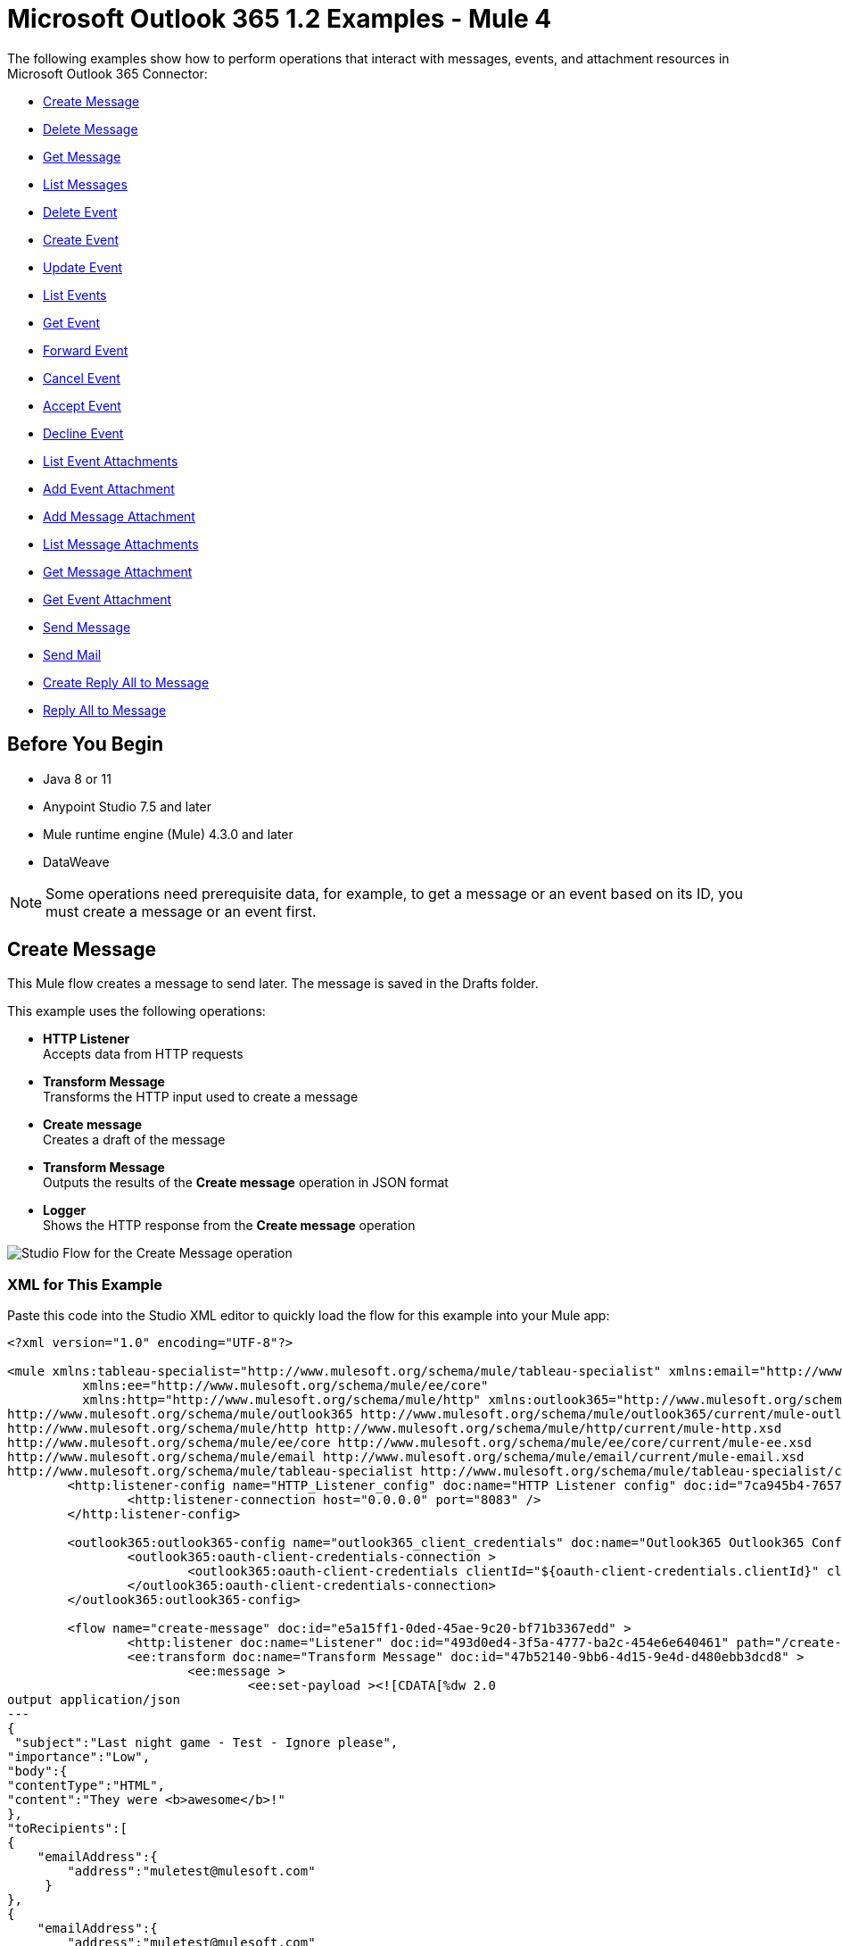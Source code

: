 = Microsoft Outlook 365 1.2 Examples - Mule 4

The following examples show how to perform operations that interact with messages,
events, and attachment resources in Microsoft Outlook 365 Connector:

* <<create-message>>
* <<delete-message>>
* <<get-message>>
* <<list-messages>>
* <<delete-event>>
* <<create-event>>
* <<update-event>>
* <<list-events>>
* <<get-event>>
* <<forward-event>>
* <<cancel-event>>
* <<accept-event>>
* <<decline-event>>
* <<list-event-attachments>>
* <<add-event-attachment>>
* <<add-message-attachment>>
* <<list-message-attachments>>
* <<get-message-attachment>>
* <<get-event-attachment>>
* <<send-message>>
* <<send-mail>>
* <<create-reply-all-to-message>>
* <<reply-all-to-message>>


== Before You Begin

* Java 8 or 11
* Anypoint Studio 7.5 and later
* Mule runtime engine (Mule) 4.3.0 and later
* DataWeave

[NOTE]
Some operations need prerequisite data, for example, to get a message or
an event based on its ID, you must create a message or an event first.

[[create-message]]
== Create Message

This Mule flow creates a message to send later. The message is saved in the
Drafts folder.

This example uses the following operations:

* *HTTP Listener* +
Accepts data from HTTP requests
* *Transform Message* +
Transforms the HTTP input used to create a message
* *Create message* +
Creates a draft of the message
* *Transform Message* +
Outputs the results of the *Create message* operation in JSON format
* *Logger* +
Shows the HTTP response from the *Create message* operation

image::create-message.png[Studio Flow for the Create Message operation]

=== XML for This Example

Paste this code into the Studio XML editor to quickly load the flow for this example into your Mule app:

[source,xml,linenums]
----
<?xml version="1.0" encoding="UTF-8"?>

<mule xmlns:tableau-specialist="http://www.mulesoft.org/schema/mule/tableau-specialist" xmlns:email="http://www.mulesoft.org/schema/mule/email"
	  xmlns:ee="http://www.mulesoft.org/schema/mule/ee/core"
	  xmlns:http="http://www.mulesoft.org/schema/mule/http" xmlns:outlook365="http://www.mulesoft.org/schema/mule/outlook365" xmlns:salesforce="http://www.mulesoft.org/schema/mule/salesforce" xmlns="http://www.mulesoft.org/schema/mule/core" xmlns:doc="http://www.mulesoft.org/schema/mule/documentation" xmlns:xsi="http://www.w3.org/2001/XMLSchema-instance" xsi:schemaLocation="http://www.mulesoft.org/schema/mule/core http://www.mulesoft.org/schema/mule/core/current/mule.xsd
http://www.mulesoft.org/schema/mule/outlook365 http://www.mulesoft.org/schema/mule/outlook365/current/mule-outlook365.xsd
http://www.mulesoft.org/schema/mule/http http://www.mulesoft.org/schema/mule/http/current/mule-http.xsd
http://www.mulesoft.org/schema/mule/ee/core http://www.mulesoft.org/schema/mule/ee/core/current/mule-ee.xsd
http://www.mulesoft.org/schema/mule/email http://www.mulesoft.org/schema/mule/email/current/mule-email.xsd
http://www.mulesoft.org/schema/mule/tableau-specialist http://www.mulesoft.org/schema/mule/tableau-specialist/current/mule-tableau-specialist.xsd">
	<http:listener-config name="HTTP_Listener_config" doc:name="HTTP Listener config" doc:id="7ca945b4-7657-4688-90bf-5b9b8aa9b78b" >
		<http:listener-connection host="0.0.0.0" port="8083" />
	</http:listener-config>

	<outlook365:outlook365-config name="outlook365_client_credentials" doc:name="Outlook365 Outlook365 Config" doc:id="1ae40dd0-f924-457e-b702-946d5e896ec2" >
		<outlook365:oauth-client-credentials-connection >
			<outlook365:oauth-client-credentials clientId="${oauth-client-credentials.clientId}" clientSecret="${oauth-client-credentials.clientSecret}" tokenUrl="${oauth-client-credentials.tokenUrl}" scopes="${oauth-client-credentials.scopes}" />
		</outlook365:oauth-client-credentials-connection>
	</outlook365:outlook365-config>

	<flow name="create-message" doc:id="e5a15ff1-0ded-45ae-9c20-bf71b3367edd" >
		<http:listener doc:name="Listener" doc:id="493d0ed4-3f5a-4777-ba2c-454e6e640461" path="/create-msg" config-ref="HTTP_Listener_config"/>
		<ee:transform doc:name="Transform Message" doc:id="47b52140-9bb6-4d15-9e4d-d480ebb3dcd8" >
			<ee:message >
				<ee:set-payload ><![CDATA[%dw 2.0
output application/json
---
{
 "subject":"Last night game - Test - Ignore please",
"importance":"Low",
"body":{
"contentType":"HTML",
"content":"They were <b>awesome</b>!"
},
"toRecipients":[
{
    "emailAddress":{
        "address":"muletest@mulesoft.com"
     }
},
{
    "emailAddress":{
        "address":"muletest@mulesoft.com"
     }
}
    ]
}]]></ee:set-payload>
			</ee:message>
		</ee:transform>
		<outlook365:create-message doc:name="Create message" doc:id="4723c105-b33b-40b7-a480-118e7b486f97" config-ref="outlook365_client_credentials" userId="88f176b2-84ca-4cfe-828c-954db0096efa">
		</outlook365:create-message>
		<ee:transform doc:name="Transform Message" doc:id="e23d752c-1c63-4c9b-b664-e94fa2f274fc" >
			<ee:message >
				<ee:set-payload ><![CDATA[%dw 2.0
output application/json
---
payload]]></ee:set-payload>
			</ee:message>
		</ee:transform>
		<logger level="INFO" doc:name="Logger" doc:id="88008b17-7027-4142-a8e4-a2a59f949756" message="#[payload]"/>
	</flow>
</mule>
----

=== Steps for Running This Example

. Verify that your connector is configured.
. Save the project.
. From a web browser, test the application by entering `http://localhost:8083/create-msg`.


[[delete-message]]
== Delete Message

This Mule flow deletes an existing message.

This example uses the following operations:

* *HTTP Listener* +
Accepts data from HTTP requests
* *Delete message* +
Deletes a message from the specified user's mailbox

image::delete-message.png[Studio Flow for the Delete Message operation]


=== XML for This Example

Paste this code into the Studio XML editor to quickly load the flow for this example into your Mule app:

[source,xml,linenums]
----
<?xml version="1.0" encoding="UTF-8"?>

<mule xmlns:tableau-specialist="http://www.mulesoft.org/schema/mule/tableau-specialist" xmlns:email="http://www.mulesoft.org/schema/mule/email"
	  xmlns:ee="http://www.mulesoft.org/schema/mule/ee/core"
	  xmlns:http="http://www.mulesoft.org/schema/mule/http" xmlns:outlook365="http://www.mulesoft.org/schema/mule/outlook365" xmlns:salesforce="http://www.mulesoft.org/schema/mule/salesforce" xmlns="http://www.mulesoft.org/schema/mule/core" xmlns:doc="http://www.mulesoft.org/schema/mule/documentation" xmlns:xsi="http://www.w3.org/2001/XMLSchema-instance" xsi:schemaLocation="http://www.mulesoft.org/schema/mule/core http://www.mulesoft.org/schema/mule/core/current/mule.xsd
http://www.mulesoft.org/schema/mule/outlook365 http://www.mulesoft.org/schema/mule/outlook365/current/mule-outlook365.xsd
http://www.mulesoft.org/schema/mule/http http://www.mulesoft.org/schema/mule/http/current/mule-http.xsd
http://www.mulesoft.org/schema/mule/ee/core http://www.mulesoft.org/schema/mule/ee/core/current/mule-ee.xsd
http://www.mulesoft.org/schema/mule/email http://www.mulesoft.org/schema/mule/email/current/mule-email.xsd
http://www.mulesoft.org/schema/mule/tableau-specialist http://www.mulesoft.org/schema/mule/tableau-specialist/current/mule-tableau-specialist.xsd">
	<http:listener-config name="HTTP_Listener_config" doc:name="HTTP Listener config" doc:id="7ca945b4-7657-4688-90bf-5b9b8aa9b78b" >
		<http:listener-connection host="0.0.0.0" port="8083" />
	</http:listener-config>

	<outlook365:outlook365-config name="outlook365_client_credentials" doc:name="Outlook365 Outlook365 Config" doc:id="1ae40dd0-f924-457e-b702-946d5e896ec2" >
		<outlook365:oauth-client-credentials-connection >
			<outlook365:oauth-client-credentials clientId="${oauth-client-credentials.clientId}" clientSecret="${oauth-client-credentials.clientSecret}" tokenUrl="${oauth-client-credentials.tokenUrl}" scopes="${oauth-client-credentials.scopes}" />
		</outlook365:oauth-client-credentials-connection>
	</outlook365:outlook365-config>

	<flow name="delete-message" doc:id="f5a345c9-3adb-4371-a420-d4f103f8b514" >
		<http:listener doc:name="Listener" doc:id="2d56056f-ebb3-4759-aabe-4c0e97d5a4d9" config-ref="HTTP_Listener_config" path="/delete-msg"/>
		<outlook365:delete-message doc:name="Delete message" doc:id="98511d16-2de9-4d3e-abc3-41239eeefe36" config-ref="outlook365_client_credentials" userId="88f176b2-84ca-4cfe-828c-954db0096efa" messageId="AAMkADg5NjIxODNkLWRkNzAtNGFkNC04YjUwLWFjOTEyMzg0YzA5NgBGAAAAAADzzlN7RptORYu7QgvFkvQJBwCthX8I2XTFT5_USx5R95fIAAAAAAEPAACthX8I2XTFT5_USx5R95fIAAFXpn4vAAA="/>
	</flow>
</mule>
----

=== Steps for Running This Example

. Verify that your connector is configured.
. Save the project.
. From a web browser, test the application by entering `http://localhost:8083/delete-msg`.


[[get-message]]
== Get Message

This Mule flow retrieves an existing message.

This example uses the following operations:

* *HTTP Listener* +
Accepts data from HTTP requests
* *Get message* +
Retrieves the properties and relationships of a message object

image::get-message.png[Studio Flow for the Get Message operation]

=== XML for This Example

Paste this code into the Studio XML editor to quickly load the flow for this example into your Mule app:

[source,xml,linenums]
----
<?xml version="1.0" encoding="UTF-8"?>

<mule xmlns:tableau-specialist="http://www.mulesoft.org/schema/mule/tableau-specialist" xmlns:email="http://www.mulesoft.org/schema/mule/email"
	  xmlns:ee="http://www.mulesoft.org/schema/mule/ee/core"
	  xmlns:http="http://www.mulesoft.org/schema/mule/http" xmlns:outlook365="http://www.mulesoft.org/schema/mule/outlook365" xmlns:salesforce="http://www.mulesoft.org/schema/mule/salesforce" xmlns="http://www.mulesoft.org/schema/mule/core" xmlns:doc="http://www.mulesoft.org/schema/mule/documentation" xmlns:xsi="http://www.w3.org/2001/XMLSchema-instance" xsi:schemaLocation="http://www.mulesoft.org/schema/mule/core http://www.mulesoft.org/schema/mule/core/current/mule.xsd
http://www.mulesoft.org/schema/mule/outlook365 http://www.mulesoft.org/schema/mule/outlook365/current/mule-outlook365.xsd
http://www.mulesoft.org/schema/mule/http http://www.mulesoft.org/schema/mule/http/current/mule-http.xsd
http://www.mulesoft.org/schema/mule/ee/core http://www.mulesoft.org/schema/mule/ee/core/current/mule-ee.xsd
http://www.mulesoft.org/schema/mule/email http://www.mulesoft.org/schema/mule/email/current/mule-email.xsd
http://www.mulesoft.org/schema/mule/tableau-specialist http://www.mulesoft.org/schema/mule/tableau-specialist/current/mule-tableau-specialist.xsd">
	<http:listener-config name="HTTP_Listener_config" doc:name="HTTP Listener config" doc:id="7b5e348d-2f1c-4a09-b73a-7b1f84d89060" >
		<http:listener-connection host="0.0.0.0" port="8083" />
	</http:listener-config>

	<outlook365:outlook365-config name="outlook365_client_credentials" doc:name="Outlook365 Outlook365 Config" doc:id="ab1353ac-79b8-4718-a96c-a2c9e9d1d996" >
		<outlook365:oauth-client-credentials-connection >
			<outlook365:oauth-client-credentials clientId="${oauth-client-credentials.clientId}" clientSecret="${oauth-client-credentials.clientSecret}" tokenUrl="${oauth-client-credentials.tokenUrl}" scopes="${oauth-client-credentials.scopes}" />
		</outlook365:oauth-client-credentials-connection>
	</outlook365:outlook365-config>

	<flow name="get-message" doc:id="f4d095f0-3841-4b6e-b8ab-73986a37339d" >
		<http:listener doc:name="Listener" doc:id="744e331c-a530-41b2-b6a1-a7b251248578" config-ref="HTTP_Listener_config" path="/get-msg"/>
		<outlook365:get-message doc:name="Get message" doc:id="67f75fea-3c1a-4dbc-a4fe-00503d68565b" config-ref="outlook365_client_credentials" userId="88f176b2-84ca-4cfe-828c-954db0096efa" messageId="AAMkADg5NjIxODNkLWRkNzAtNGFkNC04YjUwLWFjOTEyMzg0YzA5NgBGAAAAAADzzlN7RptORYu7QgvFkvQJBwCthX8I2XTFT5_USx5R95fIAAAAAAEPAACthX8I2XTFT5_USx5R95fIAAFXpn4vAAA=" getMIMEContent="true"/>
		<logger level="INFO" doc:name="Logger" doc:id="191b1e4b-1acf-452c-b1af-62c7d14fc06d" message="#[payload]"/>
	</flow>
</mule>
----

=== Steps for Running This Example

. Verify that your connector is configured.
. Save the project.
. From a web browser, test the application by entering `http://localhost:8083/get-msg`.


[[list-messages]]
== List Messages

This Mule flow retrieves all of the messages from the signed-in user's mailbox.

This example uses the following operations:

* *HTTP Listener* +
Accepts data from HTTP requests
* *List messages* +
Retrieves messages from the signed-in user's mailbox, including messages from the Deleted Items and Clutter folders

image::list-messages.png[Studio Flow for the List Messages operation]

=== XML for This Example

Paste this code into the Studio XML editor to quickly load the flow for this example into your Mule app:

[source,xml,linenums]
----
<?xml version="1.0" encoding="UTF-8"?>

<mule xmlns:tableau-specialist="http://www.mulesoft.org/schema/mule/tableau-specialist" xmlns:email="http://www.mulesoft.org/schema/mule/email"
	  xmlns:ee="http://www.mulesoft.org/schema/mule/ee/core"
	  xmlns:http="http://www.mulesoft.org/schema/mule/http" xmlns:outlook365="http://www.mulesoft.org/schema/mule/outlook365" xmlns:salesforce="http://www.mulesoft.org/schema/mule/salesforce" xmlns="http://www.mulesoft.org/schema/mule/core" xmlns:doc="http://www.mulesoft.org/schema/mule/documentation" xmlns:xsi="http://www.w3.org/2001/XMLSchema-instance" xsi:schemaLocation="http://www.mulesoft.org/schema/mule/core http://www.mulesoft.org/schema/mule/core/current/mule.xsd
http://www.mulesoft.org/schema/mule/outlook365 http://www.mulesoft.org/schema/mule/outlook365/current/mule-outlook365.xsd
http://www.mulesoft.org/schema/mule/http http://www.mulesoft.org/schema/mule/http/current/mule-http.xsd
http://www.mulesoft.org/schema/mule/ee/core http://www.mulesoft.org/schema/mule/ee/core/current/mule-ee.xsd
http://www.mulesoft.org/schema/mule/email http://www.mulesoft.org/schema/mule/email/current/mule-email.xsd
http://www.mulesoft.org/schema/mule/tableau-specialist http://www.mulesoft.org/schema/mule/tableau-specialist/current/mule-tableau-specialist.xsd">
	<http:listener-config name="HTTP_Listener_config" doc:name="HTTP Listener config" doc:id="7b5e348d-2f1c-4a09-b73a-7b1f84d89060" >
		<http:listener-connection host="0.0.0.0" port="8083" />
	</http:listener-config>

	<outlook365:outlook365-config name="outlook365_client_credentials" doc:name="Outlook365 Outlook365 Config" doc:id="ab1353ac-79b8-4718-a96c-a2c9e9d1d996" >
		<outlook365:oauth-client-credentials-connection >
			<outlook365:oauth-client-credentials clientId="${oauth-client-credentials.clientId}" clientSecret="${oauth-client-credentials.clientSecret}" tokenUrl="${oauth-client-credentials.tokenUrl}" scopes="${oauth-client-credentials.scopes}" />
		</outlook365:oauth-client-credentials-connection>
	</outlook365:outlook365-config>

	<flow name="list-messages" doc:id="bd553217-a020-415a-a313-edb2cb42e551" >
		<http:listener doc:name="Listener" doc:id="b3414782-db80-40e0-895b-e7fd33109238" config-ref="HTTP_Listener_config" path="/list-messages"/>
		<outlook365:list-messages doc:name="List messages" doc:id="ebc105a3-438d-4b72-9e07-10799b760abd" config-ref="outlook365_client_credentials" userId="88f176b2-84ca-4cfe-828c-954db0096efa">
			<outlook365:o-data-query-params orderBy="createdDateTime desc" />
		</outlook365:list-messages>
		<ee:transform doc:name="Transform Message" doc:id="6cddacd2-044e-45fa-b2a0-8e0388cc4d1c" >
			<ee:message >
				<ee:set-payload ><![CDATA[%dw 2.0
output application/json
---
payload]]></ee:set-payload>
			</ee:message>
		</ee:transform>
		<logger level="INFO" doc:name="Logger" doc:id="3a8707e4-a258-42d1-96db-3dd47f7bbf8a" message="#[payload]"/>
	</flow>
</mule>
----

=== Steps for Running This Example

. Verify that your connector is configured.
. Save the project.
. From a web browser, test the application by entering `http://localhost:8083/list-messages`.


[[delete-event]]
== Delete Event

This Mule flow deletes an existing event.

This example uses the following operations:

* *HTTP Listener* +
Accepts data from HTTP requests
* *Delete event* +
Removes the specified event from the calendar
* *Logger* +
Shows the HTTP response from the *Delete event* operation

image::delete-event.png[Studio Flow for the Delete Event operation]

=== XML for This Example

Paste this code into the Studio XML editor to quickly load the flow for this example into your Mule app:

[source,xml,linenums]
----
<?xml version="1.0" encoding="UTF-8"?>

<mule xmlns:tableau-specialist="http://www.mulesoft.org/schema/mule/tableau-specialist" xmlns:email="http://www.mulesoft.org/schema/mule/email"
	  xmlns:ee="http://www.mulesoft.org/schema/mule/ee/core"
	  xmlns:http="http://www.mulesoft.org/schema/mule/http" xmlns:outlook365="http://www.mulesoft.org/schema/mule/outlook365" xmlns:salesforce="http://www.mulesoft.org/schema/mule/salesforce" xmlns="http://www.mulesoft.org/schema/mule/core" xmlns:doc="http://www.mulesoft.org/schema/mule/documentation" xmlns:xsi="http://www.w3.org/2001/XMLSchema-instance" xsi:schemaLocation="http://www.mulesoft.org/schema/mule/core http://www.mulesoft.org/schema/mule/core/current/mule.xsd
http://www.mulesoft.org/schema/mule/outlook365 http://www.mulesoft.org/schema/mule/outlook365/current/mule-outlook365.xsd
http://www.mulesoft.org/schema/mule/http http://www.mulesoft.org/schema/mule/http/current/mule-http.xsd
http://www.mulesoft.org/schema/mule/ee/core http://www.mulesoft.org/schema/mule/ee/core/current/mule-ee.xsd
http://www.mulesoft.org/schema/mule/email http://www.mulesoft.org/schema/mule/email/current/mule-email.xsd
http://www.mulesoft.org/schema/mule/tableau-specialist http://www.mulesoft.org/schema/mule/tableau-specialist/current/mule-tableau-specialist.xsd">
	<http:listener-config name="HTTP_Listener_config" doc:name="HTTP Listener config" doc:id="7b5e348d-2f1c-4a09-b73a-7b1f84d89060" >
		<http:listener-connection host="0.0.0.0" port="8083" />
	</http:listener-config>

	<outlook365:outlook365-config name="outlook365_client_credentials" doc:name="Outlook365 Outlook365 Config" doc:id="ab1353ac-79b8-4718-a96c-a2c9e9d1d996" >
		<outlook365:oauth-client-credentials-connection >
			<outlook365:oauth-client-credentials clientId="${oauth-client-credentials.clientId}" clientSecret="${oauth-client-credentials.clientSecret}" tokenUrl="${oauth-client-credentials.tokenUrl}" scopes="${oauth-client-credentials.scopes}" />
		</outlook365:oauth-client-credentials-connection>
	</outlook365:outlook365-config>

	<flow name="delete-event" doc:id="52cb41b0-d1b7-4ea6-9794-325ce76330a2" >
		<http:listener doc:name="Listener" doc:id="105e968f-dd1e-438b-ae7a-4931b143f4ec" config-ref="HTTP_Listener_config" path="/delete-event"/>
		<outlook365:delete-event doc:name="Delete event" doc:id="dbd4e75f-9380-4e83-9218-604ee5d696ec" config-ref="outlook365_client_credentials" eventId="AAMkADg5NjIxODNkLWRkNzAtNGFkNC04YjUwLWFjOTEyMzg0YzA5NgBGAAAAAADzzlN7RptORYu7QgvFkvQJBwCthX8I2XTFT5_USx5R95fIAAAAAAENAACthX8I2XTFT5_USx5R95fIAAFXpoYNAAA=" userId="88f176b2-84ca-4cfe-828c-954db0096efa"/>
		<logger level="INFO" doc:name="Logger" doc:id="81bea8fa-22ec-42e3-ac58-156fa59e8ebb" message="#[payload]"/>
	</flow>
</mule>
----

=== Steps for Running This Example

. Verify that your connector is configured.
. Save the project.
. From a web browser, test the application by entering `http://localhost:8083/delete-event`.


[[create-event]]
== Create Event

This Mule flow creates an event in a default user's calendar or in a specified
calendar.

This example uses the following operations:

* *HTTP Listener* +
Accepts data from HTTP requests
* *Create event* +
Creates an event in a default user's calendar or in a specified calendar
* *Transform Message* +
Outputs the results of the *Create event* operation in JSON format
* *Logger* +
Shows the HTTP response from the *Create event* operation

image::create-event.png[Studio Flow for the Create Event operation]

=== XML for This Example

Paste this code into the Studio XML editor to quickly load the flow for this example into your Mule app:

[source,xml,linenums]
----
<?xml version="1.0" encoding="UTF-8"?>

<mule xmlns:tableau-specialist="http://www.mulesoft.org/schema/mule/tableau-specialist" xmlns:email="http://www.mulesoft.org/schema/mule/email"
	  xmlns:ee="http://www.mulesoft.org/schema/mule/ee/core"
	  xmlns:http="http://www.mulesoft.org/schema/mule/http" xmlns:outlook365="http://www.mulesoft.org/schema/mule/outlook365" xmlns:salesforce="http://www.mulesoft.org/schema/mule/salesforce" xmlns="http://www.mulesoft.org/schema/mule/core" xmlns:doc="http://www.mulesoft.org/schema/mule/documentation" xmlns:xsi="http://www.w3.org/2001/XMLSchema-instance" xsi:schemaLocation="http://www.mulesoft.org/schema/mule/core http://www.mulesoft.org/schema/mule/core/current/mule.xsd
http://www.mulesoft.org/schema/mule/outlook365 http://www.mulesoft.org/schema/mule/outlook365/current/mule-outlook365.xsd
http://www.mulesoft.org/schema/mule/http http://www.mulesoft.org/schema/mule/http/current/mule-http.xsd
http://www.mulesoft.org/schema/mule/ee/core http://www.mulesoft.org/schema/mule/ee/core/current/mule-ee.xsd
http://www.mulesoft.org/schema/mule/email http://www.mulesoft.org/schema/mule/email/current/mule-email.xsd
http://www.mulesoft.org/schema/mule/tableau-specialist http://www.mulesoft.org/schema/mule/tableau-specialist/current/mule-tableau-specialist.xsd">
	<http:listener-config name="HTTP_Listener_config" doc:name="HTTP Listener config" doc:id="7b5e348d-2f1c-4a09-b73a-7b1f84d89060" >
		<http:listener-connection host="0.0.0.0" port="8083" />
	</http:listener-config>

	<outlook365:outlook365-config name="outlook365_client_credentials" doc:name="Outlook365 Outlook365 Config" doc:id="ab1353ac-79b8-4718-a96c-a2c9e9d1d996" >
		<outlook365:oauth-client-credentials-connection >
			<outlook365:oauth-client-credentials clientId="${oauth-client-credentials.clientId}" clientSecret="${oauth-client-credentials.clientSecret}" tokenUrl="${oauth-client-credentials.tokenUrl}" scopes="${oauth-client-credentials.scopes}" />
		</outlook365:oauth-client-credentials-connection>
	</outlook365:outlook365-config>

	<flow name="create-event" doc:id="53b324a6-02e7-45ab-8ba6-29861daf34c9" >
		<http:listener doc:name="Listener" doc:id="e5ad9b28-c411-4ae7-8b12-ee95a0a4f145" config-ref="HTTP_Listener_config" path="/create-event"/>
		<outlook365:create-event doc:name="Create event" doc:id="def0e304-1e18-4f92-806f-f9654b064b1e" config-ref="outlook365_client_credentials" userId="88f176b2-84ca-4cfe-828c-954db0096efa" calendarId="AQMkADg5NjIxODNkLWRkADcwLTRhZDQtOGI1MC1hYzkxMjM4NGMwOTYARgAAA-POU3tGm05Fi7tCC8WS9AkHAK2FfwjZdMVPn5RLHlH3l8gAAAIBBgAAAK2FfwjZdMVPn5RLHlH3l8gAAAKEKAAAAA==">
			<outlook365:event ><![CDATA[#[{
  "subject": "Let's go for lunch again in July",
  "body": {
    "contentType": "HTML",
    "content": "Does noon work for you?"
  },
  "start": {
      "dateTime": "2018-04-15T12:00:00",
      "timeZone": "Pacific Standard Time"
  },
  "end": {
      "dateTime": "2018-04-15T14:00:00",
      "timeZone": "Pacific Standard Time"
  },
  "location":{
      "displayName":"Harry's Bar"
  },
  "attendees": [
    {
      "emailAddress": {
        "address":"muletest@mulesoft.com",
        "name": "Mule Test"
      },
      "type": "required"
    }
  ],
  "allowNewTimeProposals": true
}]]]></outlook365:event>
		</outlook365:create-event>
		<ee:transform doc:name="Transform Message" doc:id="24c6fb20-0288-421c-994d-30de24eaef35" >
			<ee:message >
				<ee:set-payload ><![CDATA[%dw 2.0
output application/json
---
payload]]></ee:set-payload>
			</ee:message>
		</ee:transform>
		<logger level="INFO" doc:name="Logger" doc:id="2c57de93-d25b-46a9-8874-83570527d694" message="#[payload]"/>
	</flow>
</mule>
----

=== Steps for Running This Example

. Verify that your connector is configured.
. Save the project.
. From a web browser, test the application by entering `http://localhost:8083/create-event`.


[[update-event]]
== Update Event

This Mule flow updates an existing event.

This example uses the following operations:

* *HTTP Listener* +
Accepts data from HTTP requests
* *Update event* +
Updates the properties of the event object
* *Transform Message* +
Outputs the results of the *Update event* operation in JSON format
* *Logger* +
Shows the HTTP response from the *Update event* operation

image::update-event.png[Studio Flow for the Update Event operation]

=== XML for This Example

Paste this code into the Studio XML editor to quickly load the flow for this example into your Mule app:

[source,xml,linenums]
----
<?xml version="1.0" encoding="UTF-8"?>

<mule xmlns:tableau-specialist="http://www.mulesoft.org/schema/mule/tableau-specialist" xmlns:email="http://www.mulesoft.org/schema/mule/email"
	  xmlns:ee="http://www.mulesoft.org/schema/mule/ee/core"
	  xmlns:http="http://www.mulesoft.org/schema/mule/http" xmlns:outlook365="http://www.mulesoft.org/schema/mule/outlook365" xmlns:salesforce="http://www.mulesoft.org/schema/mule/salesforce" xmlns="http://www.mulesoft.org/schema/mule/core" xmlns:doc="http://www.mulesoft.org/schema/mule/documentation" xmlns:xsi="http://www.w3.org/2001/XMLSchema-instance" xsi:schemaLocation="http://www.mulesoft.org/schema/mule/core http://www.mulesoft.org/schema/mule/core/current/mule.xsd
http://www.mulesoft.org/schema/mule/outlook365 http://www.mulesoft.org/schema/mule/outlook365/current/mule-outlook365.xsd
http://www.mulesoft.org/schema/mule/http http://www.mulesoft.org/schema/mule/http/current/mule-http.xsd
http://www.mulesoft.org/schema/mule/ee/core http://www.mulesoft.org/schema/mule/ee/core/current/mule-ee.xsd
http://www.mulesoft.org/schema/mule/email http://www.mulesoft.org/schema/mule/email/current/mule-email.xsd
http://www.mulesoft.org/schema/mule/tableau-specialist http://www.mulesoft.org/schema/mule/tableau-specialist/current/mule-tableau-specialist.xsd">
	<http:listener-config name="HTTP_Listener_config" doc:name="HTTP Listener config" doc:id="7b5e348d-2f1c-4a09-b73a-7b1f84d89060" >
		<http:listener-connection host="0.0.0.0" port="8083" />
	</http:listener-config>

	<outlook365:outlook365-config name="outlook365_client_credentials" doc:name="Outlook365 Outlook365 Config" doc:id="ab1353ac-79b8-4718-a96c-a2c9e9d1d996" >
		<outlook365:oauth-client-credentials-connection >
			<outlook365:oauth-client-credentials clientId="${oauth-client-credentials.clientId}" clientSecret="${oauth-client-credentials.clientSecret}" tokenUrl="${oauth-client-credentials.tokenUrl}" scopes="${oauth-client-credentials.scopes}" />
		</outlook365:oauth-client-credentials-connection>
	</outlook365:outlook365-config>

	<flow name="update-event" doc:id="36e43afe-dc2b-4895-b03e-eb4ba43233dd" >
		<http:listener doc:name="Listener" doc:id="3cabeba4-5be7-43dc-b768-ca09b6f88a69" config-ref="HTTP_Listener_config" path="/update-event"/>
		<outlook365:update-event doc:name="Update event" doc:id="bbaf5f53-e697-4b18-8df8-f4ce844f8656" config-ref="outlook365_client_credentials" eventId="AAMkADg5NjIxODNkLWRkNzAtNGFkNC04YjUwLWFjOTEyMzg0YzA5NgBGAAAAAADzzlN7RptORYu7QgvFkvQJBwCthX8I2XTFT5_USx5R95fIAAAAAAENAACthX8I2XTFT5_USx5R95fIAAFXpoYNAAA=" userId="88f176b2-84ca-4cfe-828c-954db0096efa">
			<outlook365:event-fields-to-be-updated ><![CDATA[#[{
	"categories": ["Red category", "Vlad category"]
}]]]></outlook365:event-fields-to-be-updated>
		</outlook365:update-event>
		<ee:transform doc:name="Transform Message" doc:id="f1220217-7036-4128-afaf-43cec2f9fa0f" >
			<ee:message >
				<ee:set-payload ><![CDATA[%dw 2.0
output application/json
---
payload]]></ee:set-payload>
			</ee:message>
		</ee:transform>
		<logger level="INFO" doc:name="Logger" doc:id="33205271-6e16-4162-83a2-c88897c4b030" message="#[payload]"/>
	</flow>
</mule>
----

=== Steps for Running This Example

. Verify that your connector is configured.
. Save the project.
. From a web browser, test the application by entering `http://localhost:8083/update-event`.


[[list-events]]
== List Events

This Mule flow lists all events.

This example uses the following operations:

* *HTTP Listener* +
Accepts data from HTTP requests
* *List events* +
Retrieves a list of event objects from the user's mailbox
* *Transform Message* +
Outputs the results of the *List events* operation in JSON format
* *Logger* +
Shows the HTTP response from the *List events* operation

image::list-events.png[Studio Flow for the List Events operation]

=== XML for This Example

Paste this code into the Studio XML editor to quickly load the flow for this example into your Mule app:

[source,xml,linenums]
----
<?xml version="1.0" encoding="UTF-8"?>

<mule xmlns:tableau-specialist="http://www.mulesoft.org/schema/mule/tableau-specialist" xmlns:email="http://www.mulesoft.org/schema/mule/email"
	  xmlns:ee="http://www.mulesoft.org/schema/mule/ee/core"
	  xmlns:http="http://www.mulesoft.org/schema/mule/http" xmlns:outlook365="http://www.mulesoft.org/schema/mule/outlook365" xmlns:salesforce="http://www.mulesoft.org/schema/mule/salesforce" xmlns="http://www.mulesoft.org/schema/mule/core" xmlns:doc="http://www.mulesoft.org/schema/mule/documentation" xmlns:xsi="http://www.w3.org/2001/XMLSchema-instance" xsi:schemaLocation="http://www.mulesoft.org/schema/mule/core http://www.mulesoft.org/schema/mule/core/current/mule.xsd
http://www.mulesoft.org/schema/mule/outlook365 http://www.mulesoft.org/schema/mule/outlook365/current/mule-outlook365.xsd
http://www.mulesoft.org/schema/mule/http http://www.mulesoft.org/schema/mule/http/current/mule-http.xsd
http://www.mulesoft.org/schema/mule/ee/core http://www.mulesoft.org/schema/mule/ee/core/current/mule-ee.xsd
http://www.mulesoft.org/schema/mule/email http://www.mulesoft.org/schema/mule/email/current/mule-email.xsd
http://www.mulesoft.org/schema/mule/tableau-specialist http://www.mulesoft.org/schema/mule/tableau-specialist/current/mule-tableau-specialist.xsd">
	<http:listener-config name="HTTP_Listener_config" doc:name="HTTP Listener config" doc:id="7b5e348d-2f1c-4a09-b73a-7b1f84d89060" >
		<http:listener-connection host="0.0.0.0" port="8083" />
	</http:listener-config>

	<outlook365:outlook365-config name="outlook365_client_credentials" doc:name="Outlook365 Outlook365 Config" doc:id="ab1353ac-79b8-4718-a96c-a2c9e9d1d996" >
		<outlook365:oauth-client-credentials-connection >
			<outlook365:oauth-client-credentials clientId="${oauth-client-credentials.clientId}" clientSecret="${oauth-client-credentials.clientSecret}" tokenUrl="${oauth-client-credentials.tokenUrl}" scopes="${oauth-client-credentials.scopes}" />
		</outlook365:oauth-client-credentials-connection>
	</outlook365:outlook365-config>

	<flow name="list-events" doc:id="7eb6a6e3-9ec5-41be-8d66-87d645edc07d" >
		<http:listener doc:name="Listener" doc:id="416b9729-d390-439d-93a6-d3a024af7fc0" config-ref="HTTP_Listener_config" path="/list-events"/>
		<outlook365:list-events doc:name="List events" doc:id="a72dc766-a4f1-4038-a2d1-0c7a9e225dce" config-ref="outlook365_client_credentials" userId="sharepoint-teams@muleconnector.onmicrosoft.com" calendarId="AQMkADg5NjIxODNkLWRkADcwLTRhZDQtOGI1MC1hYzkxMjM4NGMwOTYARgAAA-POU3tGm05Fi7tCC8WS9AkHAK2FfwjZdMVPn5RLHlH3l8gAAAIBBgAAAK2FfwjZdMVPn5RLHlH3l8gAAAKEKAAAAA==">
		</outlook365:list-events>
		<ee:transform doc:name="Transform Message" doc:id="df5c6914-b3c0-4539-a84a-9abaa6c9e6d3" >
			<ee:message >
				<ee:set-payload ><![CDATA[%dw 2.0
output application/json
---
payload]]></ee:set-payload>
			</ee:message>
		</ee:transform>
		<logger level="INFO" doc:name="Logger" doc:id="21d29450-0e7f-4f7f-b063-37b7af31f1aa" message="#[payload]"/>
	</flow>
</mule>
----

=== Steps for Running This Example

. Verify that your connector is configured.
. Save the project.
. From a web browser, test the application by entering `http://localhost:8083/list-events`.


[[get-event]]
== Get Event

This Mule flow retrieves an existing event.

This example uses the following operations:

* *HTTP Listener* +
Accepts data from HTTP requests
* *Get event* +
Gets the properties and relationships of the specified event object
* *Transform Message* +
Outputs the results of the *Get event* operation in JSON format
* *Logger* +
Shows the HTTP response from the *Get event* operation

image::get-event.png[Studio Flow for the Get Event operation]

=== XML for This Example

Paste this code into the Studio XML editor to quickly load the flow for this example into your Mule app:

[source,xml,linenums]
----
<?xml version="1.0" encoding="UTF-8"?>

<mule xmlns:tableau-specialist="http://www.mulesoft.org/schema/mule/tableau-specialist" xmlns:email="http://www.mulesoft.org/schema/mule/email"
	  xmlns:ee="http://www.mulesoft.org/schema/mule/ee/core"
	  xmlns:http="http://www.mulesoft.org/schema/mule/http" xmlns:outlook365="http://www.mulesoft.org/schema/mule/outlook365" xmlns:salesforce="http://www.mulesoft.org/schema/mule/salesforce" xmlns="http://www.mulesoft.org/schema/mule/core" xmlns:doc="http://www.mulesoft.org/schema/mule/documentation" xmlns:xsi="http://www.w3.org/2001/XMLSchema-instance" xsi:schemaLocation="http://www.mulesoft.org/schema/mule/core http://www.mulesoft.org/schema/mule/core/current/mule.xsd
http://www.mulesoft.org/schema/mule/outlook365 http://www.mulesoft.org/schema/mule/outlook365/current/mule-outlook365.xsd
http://www.mulesoft.org/schema/mule/http http://www.mulesoft.org/schema/mule/http/current/mule-http.xsd
http://www.mulesoft.org/schema/mule/ee/core http://www.mulesoft.org/schema/mule/ee/core/current/mule-ee.xsd
http://www.mulesoft.org/schema/mule/email http://www.mulesoft.org/schema/mule/email/current/mule-email.xsd
http://www.mulesoft.org/schema/mule/tableau-specialist http://www.mulesoft.org/schema/mule/tableau-specialist/current/mule-tableau-specialist.xsd">
	<http:listener-config name="HTTP_Listener_config" doc:name="HTTP Listener config" doc:id="7b5e348d-2f1c-4a09-b73a-7b1f84d89060" >
		<http:listener-connection host="0.0.0.0" port="8083" />
	</http:listener-config>

	<outlook365:outlook365-config name="outlook365_client_credentials" doc:name="Outlook365 Outlook365 Config" doc:id="ab1353ac-79b8-4718-a96c-a2c9e9d1d996" >
		<outlook365:oauth-client-credentials-connection >
			<outlook365:oauth-client-credentials clientId="${oauth-client-credentials.clientId}" clientSecret="${oauth-client-credentials.clientSecret}" tokenUrl="${oauth-client-credentials.tokenUrl}" scopes="${oauth-client-credentials.scopes}" />
		</outlook365:oauth-client-credentials-connection>
	</outlook365:outlook365-config>

	<flow name="get-event" doc:id="0aa74710-8f47-426f-bd5d-2feefb06040d" >
		<http:listener doc:name="Listener" doc:id="84e0a134-a20d-470f-ab41-d941f092d90c" config-ref="HTTP_Listener_config" path="/get-event"/>
		<outlook365:get-event doc:name="Get event" doc:id="2f6f1dc9-3a8a-4ed4-8348-3d25f807967e" config-ref="outlook365_client_credentials" eventId="AAMkADg5NjIxODNkLWRkNzAtNGFkNC04YjUwLWFjOTEyMzg0YzA5NgBGAAAAAADzzlN7RptORYu7QgvFkvQJBwCthX8I2XTFT5_USx5R95fIAAAAAAENAACthX8I2XTFT5_USx5R95fIAAFXpoYMAAA=" userId="88f176b2-84ca-4cfe-828c-954db0096efa" calendarId="AAMkADg5NjIxODNkLWRkNzAtNGFkNC04YjUwLWFjOTEyMzg0YzA5NgBGAAAAAADzzlN7RptORYu7QgvFkvQJBwCthX8I2XTFT5_USx5R95fIAAAAAAEGAACthX8I2XTFT5_USx5R95fIAADmNDgwAAA=" outlookTimeZone="Fiji Standard Time"/>
		<ee:transform doc:name="Transform Message" doc:id="2e206f7f-492f-4a42-ad58-1819cdbfb602" >
			<ee:message >
				<ee:set-payload ><![CDATA[%dw 2.0
output application/json
---
payload]]></ee:set-payload>
			</ee:message>
		</ee:transform>
		<logger level="INFO" doc:name="Logger" doc:id="d21f3b2c-5837-4329-b8eb-a84433cea076" message="#[payload]"/>
	</flow>
</mule>
----

=== Steps for Running This Example

. Verify that your connector is configured.
. Save the project.
. From a web browser, test the application by entering `http://localhost:8083/get-event`.


[[forward-event]]
== Forward Event

This Mule flow forwards an existing event.

This example uses the following operations:

* *HTTP Listener* +
Accepts data from HTTP requests
* *Forward event* +
Forwards the meeting request to a new recipient
* *Logger* +
Shows the HTTP response from the *Forward event* operation

image::forward-event.png[Studio Flow for the Forward Event operation]


=== XML for This Example

Paste this code into the Studio XML editor to quickly load the flow for this example into your Mule app:

[source,xml,linenums]
----
<?xml version="1.0" encoding="UTF-8"?>

<mule xmlns:tableau-specialist="http://www.mulesoft.org/schema/mule/tableau-specialist" xmlns:email="http://www.mulesoft.org/schema/mule/email"
	  xmlns:ee="http://www.mulesoft.org/schema/mule/ee/core"
	  xmlns:http="http://www.mulesoft.org/schema/mule/http" xmlns:outlook365="http://www.mulesoft.org/schema/mule/outlook365" xmlns:salesforce="http://www.mulesoft.org/schema/mule/salesforce" xmlns="http://www.mulesoft.org/schema/mule/core" xmlns:doc="http://www.mulesoft.org/schema/mule/documentation" xmlns:xsi="http://www.w3.org/2001/XMLSchema-instance" xsi:schemaLocation="http://www.mulesoft.org/schema/mule/core http://www.mulesoft.org/schema/mule/core/current/mule.xsd
http://www.mulesoft.org/schema/mule/outlook365 http://www.mulesoft.org/schema/mule/outlook365/current/mule-outlook365.xsd
http://www.mulesoft.org/schema/mule/http http://www.mulesoft.org/schema/mule/http/current/mule-http.xsd
http://www.mulesoft.org/schema/mule/ee/core http://www.mulesoft.org/schema/mule/ee/core/current/mule-ee.xsd
http://www.mulesoft.org/schema/mule/email http://www.mulesoft.org/schema/mule/email/current/mule-email.xsd
http://www.mulesoft.org/schema/mule/tableau-specialist http://www.mulesoft.org/schema/mule/tableau-specialist/current/mule-tableau-specialist.xsd">
	<http:listener-config name="HTTP_Listener_config" doc:name="HTTP Listener config" doc:id="7b5e348d-2f1c-4a09-b73a-7b1f84d89060" >
		<http:listener-connection host="0.0.0.0" port="8083" />
	</http:listener-config>

	<outlook365:outlook365-config name="outlook365_client_credentials" doc:name="Outlook365 Outlook365 Config" doc:id="ab1353ac-79b8-4718-a96c-a2c9e9d1d996" >
		<outlook365:oauth-client-credentials-connection >
			<outlook365:oauth-client-credentials clientId="${oauth-client-credentials.clientId}" clientSecret="${oauth-client-credentials.clientSecret}" tokenUrl="${oauth-client-credentials.tokenUrl}" scopes="${oauth-client-credentials.scopes}" />
		</outlook365:oauth-client-credentials-connection>
	</outlook365:outlook365-config>

	<flow name="forward-event" doc:id="e283a9a8-75f8-4c82-a598-4858a99ee9c2" >
		<http:listener doc:name="Listener" doc:id="248bbf13-316d-43d0-bb05-04be5bc0c25a" config-ref="HTTP_Listener_config" path="/forward-event"/>
		<outlook365:forward-event doc:name="Forward event" doc:id="bc49959a-69f2-4603-a5d1-b8f3420feae6" config-ref="outlook365_client_credentials" eventId="AAMkADg5NjIxODNkLWRkNzAtNGFkNC04YjUwLWFjOTEyMzg0YzA5NgBGAAAAAADzzlN7RptORYu7QgvFkvQJBwCthX8I2XTFT5_USx5R95fIAAAAAAENAACthX8I2XTFT5_USx5R95fIAAFXpoYMAAA=" userId="88f176b2-84ca-4cfe-828c-954db0096efa">
			<outlook365:forward-event-properties ><![CDATA[#[{
  "ToRecipients":[
      {
        "emailAddress": {
          "address":"muletest@mulesoft.com",
          "name":"Mule Test"
        }
      }
     ],
  "Comment": "Dana, hope you can make this meeting."
}]]]></outlook365:forward-event-properties>
		</outlook365:forward-event>
		<logger level="INFO" doc:name="Logger" doc:id="26c1b6ea-6431-4046-9f66-a4787e80942a" />
	</flow>
</mule>
----

=== Steps for Running This Example

. Verify that your connector is configured.
. Save the project.
. From a web browser, test the application by entering `http://localhost:8083/forward-event`.


[[cancel-event]]
== Cancel Event

This Mule flow cancels an existing event.

This example uses the following operations:

* *HTTP Listener* +
Accepts data from HTTP requests
* *Cancel event* +
Cancels the specified event from a user's calendar
* *Logger* +
Shows the HTTP response from the *Cancel event* operation

image::cancel-event.png[Studio Flow for the Cancel Event operation]


=== XML for This Example

Paste this code into the Studio XML editor to quickly load the flow for this example into your Mule app:

[source,xml,linenums]
----
<?xml version="1.0" encoding="UTF-8"?>

<mule xmlns:tableau-specialist="http://www.mulesoft.org/schema/mule/tableau-specialist" xmlns:email="http://www.mulesoft.org/schema/mule/email"
	  xmlns:ee="http://www.mulesoft.org/schema/mule/ee/core"
	  xmlns:http="http://www.mulesoft.org/schema/mule/http" xmlns:outlook365="http://www.mulesoft.org/schema/mule/outlook365" xmlns:salesforce="http://www.mulesoft.org/schema/mule/salesforce" xmlns="http://www.mulesoft.org/schema/mule/core" xmlns:doc="http://www.mulesoft.org/schema/mule/documentation" xmlns:xsi="http://www.w3.org/2001/XMLSchema-instance" xsi:schemaLocation="http://www.mulesoft.org/schema/mule/core http://www.mulesoft.org/schema/mule/core/current/mule.xsd
http://www.mulesoft.org/schema/mule/outlook365 http://www.mulesoft.org/schema/mule/outlook365/current/mule-outlook365.xsd
http://www.mulesoft.org/schema/mule/http http://www.mulesoft.org/schema/mule/http/current/mule-http.xsd
http://www.mulesoft.org/schema/mule/ee/core http://www.mulesoft.org/schema/mule/ee/core/current/mule-ee.xsd
http://www.mulesoft.org/schema/mule/email http://www.mulesoft.org/schema/mule/email/current/mule-email.xsd
http://www.mulesoft.org/schema/mule/tableau-specialist http://www.mulesoft.org/schema/mule/tableau-specialist/current/mule-tableau-specialist.xsd">
	<http:listener-config name="HTTP_Listener_config" doc:name="HTTP Listener config" doc:id="7b5e348d-2f1c-4a09-b73a-7b1f84d89060" >
		<http:listener-connection host="0.0.0.0" port="8083" />
	</http:listener-config>

	<outlook365:outlook365-config name="outlook365_client_credentials" doc:name="Outlook365 Outlook365 Config" doc:id="ab1353ac-79b8-4718-a96c-a2c9e9d1d996" >
		<outlook365:oauth-client-credentials-connection >
			<outlook365:oauth-client-credentials clientId="${oauth-client-credentials.clientId}" clientSecret="${oauth-client-credentials.clientSecret}" tokenUrl="${oauth-client-credentials.tokenUrl}" scopes="${oauth-client-credentials.scopes}" />
		</outlook365:oauth-client-credentials-connection>
	</outlook365:outlook365-config>

	<flow name="cancel-event" doc:id="96f49b9f-fd57-4f54-a946-fbf3545f8091" >
		<http:listener doc:name="Listener" doc:id="08256991-d387-4d45-ac28-b9efc56ff9ae" config-ref="HTTP_Listener_config" path="/cancel-event"/>
		<outlook365:cancel-event doc:name="Cancel event" doc:id="3f19035c-040b-4cf9-854b-23d54748900d" config-ref="outlook365_client_credentials" eventId="AAMkADg5NjIxODNkLWRkNzAtNGFkNC04YjUwLWFjOTEyMzg0YzA5NgBGAAAAAADzzlN7RptORYu7QgvFkvQJBwCthX8I2XTFT5_USx5R95fIAAAAAAENAACthX8I2XTFT5_USx5R95fIAAFXpoYMAAA=" userId="88f176b2-84ca-4cfe-828c-954db0096efa"/>
		<logger level="INFO" doc:name="Logger" doc:id="c90dab5c-b0e4-438c-8ea0-e3802759921e" message="#[payload]"/>
	</flow>
</mule>
----

=== Steps for Running This Example

. Verify that your connector is configured.
. Save the project.
. From a web browser, test the application by entering `http://localhost:8083/cancel-event`.


[[accept-event]]
== Accept Event

This Mule flow accepts an existing event.

This example uses the following operations:

* *HTTP Listener* +
Accepts data from HTTP requests
* *Accept event* +
Accepts the specified event from a user's calendar
* *Logger* +
Shows the HTTP response from the *Accept event* operation

image::accept-event.png[Studio Flow for the Accept Event operation]


=== XML for This Example

Paste this code into the Studio XML editor to quickly load the flow for this example into your Mule app:

[source,xml,linenums]
----
<?xml version="1.0" encoding="UTF-8"?>

<mule xmlns:tableau-specialist="http://www.mulesoft.org/schema/mule/tableau-specialist" xmlns:email="http://www.mulesoft.org/schema/mule/email"
	  xmlns:ee="http://www.mulesoft.org/schema/mule/ee/core"
	  xmlns:http="http://www.mulesoft.org/schema/mule/http" xmlns:outlook365="http://www.mulesoft.org/schema/mule/outlook365" xmlns:salesforce="http://www.mulesoft.org/schema/mule/salesforce" xmlns="http://www.mulesoft.org/schema/mule/core" xmlns:doc="http://www.mulesoft.org/schema/mule/documentation" xmlns:xsi="http://www.w3.org/2001/XMLSchema-instance" xsi:schemaLocation="http://www.mulesoft.org/schema/mule/core http://www.mulesoft.org/schema/mule/core/current/mule.xsd
http://www.mulesoft.org/schema/mule/outlook365 http://www.mulesoft.org/schema/mule/outlook365/current/mule-outlook365.xsd
http://www.mulesoft.org/schema/mule/http http://www.mulesoft.org/schema/mule/http/current/mule-http.xsd
http://www.mulesoft.org/schema/mule/ee/core http://www.mulesoft.org/schema/mule/ee/core/current/mule-ee.xsd
http://www.mulesoft.org/schema/mule/email http://www.mulesoft.org/schema/mule/email/current/mule-email.xsd
http://www.mulesoft.org/schema/mule/tableau-specialist http://www.mulesoft.org/schema/mule/tableau-specialist/current/mule-tableau-specialist.xsd">
	<http:listener-config name="HTTP_Listener_config" doc:name="HTTP Listener config" doc:id="7b5e348d-2f1c-4a09-b73a-7b1f84d89060" >
		<http:listener-connection host="0.0.0.0" port="8083" />
	</http:listener-config>

	<outlook365:outlook365-config name="outlook365_client_credentials" doc:name="Outlook365 Outlook365 Config" doc:id="ab1353ac-79b8-4718-a96c-a2c9e9d1d996" >
		<outlook365:oauth-client-credentials-connection >
			<outlook365:oauth-client-credentials clientId="${oauth-client-credentials.clientId}" clientSecret="${oauth-client-credentials.clientSecret}" tokenUrl="${oauth-client-credentials.tokenUrl}" scopes="${oauth-client-credentials.scopes}" />
		</outlook365:oauth-client-credentials-connection>
	</outlook365:outlook365-config>

	<flow name="accept-event" doc:id="1078eca8-fa88-4072-98b4-107427b1ac83" >
		<http:listener doc:name="Listener" doc:id="49aa293c-9ec0-43d2-b45e-78e8e4fc5091" config-ref="HTTP_Listener_config" path="/accept-event"/>
		<outlook365:accept-event doc:name="Accept event" doc:id="2a0aba0e-b970-420c-8df2-cf64d13a1079" config-ref="outlook365_client_credentials" eventId="AAMkADg5NjIxODNkLWRkNzAtNGFkNC04YjUwLWFjOTEyMzg0YzA5NgBGAAAAAADzzlN7RptORYu7QgvFkvQJBwCthX8I2XTFT5_USx5R95fIAAAAAAENAACthX8I2XTFT5_USx5R95fIAAFXpoYKAAA=" userId="88f176b2-84ca-4cfe-828c-954db0096efa" calendarId="AAMkADg5NjIxODNkLWRkNzAtNGFkNC04YjUwLWFjOTEyMzg0YzA5NgBGAAAAAADzzlN7RptORYu7QgvFkvQJBwCthX8I2XTFT5_USx5R95fIAAAAAAEGAACthX8I2XTFT5_USx5R95fIAADmNDgwAAA=">
		</outlook365:accept-event>
		<logger level="INFO" doc:name="Logger" doc:id="af2bf8e8-b43d-45c4-9459-a29d0230308d" message="#[payload]"/>
	</flow>
</mule>
----

=== Steps for Running This Example

. Verify that your connector is configured.
. Save the project.
. From a web browser, test the application by entering `http://localhost:8083/accept-event`.


[[decline-event]]
== Decline Event

This Mule flow declines an existing event.

This example uses the following operations:

* *HTTP Listener* +
Accepts data from HTTP requests
* *Decline event* +
Declines the specified event from a user's calendar
* *Logger* +
Shows the HTTP response from the *Decline event* operation

image::decline-event.png[Studio Flow for the Decline Event operation]


=== XML for This Example

Paste this code into the Studio XML editor to quickly load the flow for this example into your Mule app:

[source,xml,linenums]
----
<?xml version="1.0" encoding="UTF-8"?>

<mule xmlns:tableau-specialist="http://www.mulesoft.org/schema/mule/tableau-specialist" xmlns:email="http://www.mulesoft.org/schema/mule/email"
	  xmlns:ee="http://www.mulesoft.org/schema/mule/ee/core"
	  xmlns:http="http://www.mulesoft.org/schema/mule/http" xmlns:outlook365="http://www.mulesoft.org/schema/mule/outlook365" xmlns:salesforce="http://www.mulesoft.org/schema/mule/salesforce" xmlns="http://www.mulesoft.org/schema/mule/core" xmlns:doc="http://www.mulesoft.org/schema/mule/documentation" xmlns:xsi="http://www.w3.org/2001/XMLSchema-instance" xsi:schemaLocation="http://www.mulesoft.org/schema/mule/core http://www.mulesoft.org/schema/mule/core/current/mule.xsd
http://www.mulesoft.org/schema/mule/outlook365 http://www.mulesoft.org/schema/mule/outlook365/current/mule-outlook365.xsd
http://www.mulesoft.org/schema/mule/http http://www.mulesoft.org/schema/mule/http/current/mule-http.xsd
http://www.mulesoft.org/schema/mule/ee/core http://www.mulesoft.org/schema/mule/ee/core/current/mule-ee.xsd
http://www.mulesoft.org/schema/mule/email http://www.mulesoft.org/schema/mule/email/current/mule-email.xsd
http://www.mulesoft.org/schema/mule/tableau-specialist http://www.mulesoft.org/schema/mule/tableau-specialist/current/mule-tableau-specialist.xsd">
	<http:listener-config name="HTTP_Listener_config" doc:name="HTTP Listener config" doc:id="7b5e348d-2f1c-4a09-b73a-7b1f84d89060" >
		<http:listener-connection host="0.0.0.0" port="8083" />
	</http:listener-config>

	<outlook365:outlook365-config name="outlook365_client_credentials" doc:name="Outlook365 Outlook365 Config" doc:id="ab1353ac-79b8-4718-a96c-a2c9e9d1d996" >
		<outlook365:oauth-client-credentials-connection >
			<outlook365:oauth-client-credentials clientId="${oauth-client-credentials.clientId}" clientSecret="${oauth-client-credentials.clientSecret}" tokenUrl="${oauth-client-credentials.tokenUrl}" scopes="${oauth-client-credentials.scopes}" />
		</outlook365:oauth-client-credentials-connection>
	</outlook365:outlook365-config>

	<flow name="decline-event" doc:id="5f8072e7-f703-4309-a22c-fdcbd307c51d" >
		<http:listener doc:name="Listener" doc:id="73b3f688-8159-42b5-857b-e8f19186ecfd" config-ref="HTTP_Listener_config" path="/decline-event"/>
		<outlook365:decline-event doc:name="Decline event" doc:id="752343c1-b0c2-41b2-b1c2-dbbbe563b419" config-ref="outlook365_client_credentials" eventId="AAMkADg5NjIxODNkLWRkNzAtNGFkNC04YjUwLWFjOTEyMzg0YzA5NgBGAAAAAADzzlN7RptORYu7QgvFkvQJBwCthX8I2XTFT5_USx5R95fIAAAAAAENAACthX8I2XTFT5_USx5R95fIAAElkjSCAAA=" userId="88f176b2-84ca-4cfe-828c-954db0096efa"/>
		<logger level="INFO" doc:name="Logger" doc:id="2f3e9117-760a-4003-a03f-b34026b233c7" message="#[payload]"/>
	</flow>
</mule>
----

=== Steps for Running This Example

. Verify that your connector is configured.
. Save the project.
. From a web browser, test the application by entering `http://localhost:8083/decline-event`.


[[list-event-attachments]]
== List Event Attachments

This Mule flow lists the attachments of an existing event.

This example uses the following operations:

* *HTTP Listener* +
Accepts data from HTTP requests
* *List event attachments* +
Retrieves a list of attachment objects attached to an event
* *Transform Message* +
Outputs the results of the *List event attachments* operation in JSON format
* *Logger* +
Shows the HTTP response from the *List event attachments* operation

image::list-event-attachments.png[Studio Flow for the List Event Attachments operation]


=== XML for This Example

Paste this code into the Studio XML editor to quickly load the flow for this example into your Mule app:

[source,xml,linenums]
----
<?xml version="1.0" encoding="UTF-8"?>

<mule xmlns:tableau-specialist="http://www.mulesoft.org/schema/mule/tableau-specialist" xmlns:email="http://www.mulesoft.org/schema/mule/email"
	  xmlns:ee="http://www.mulesoft.org/schema/mule/ee/core"
	  xmlns:http="http://www.mulesoft.org/schema/mule/http" xmlns:outlook365="http://www.mulesoft.org/schema/mule/outlook365" xmlns:salesforce="http://www.mulesoft.org/schema/mule/salesforce" xmlns="http://www.mulesoft.org/schema/mule/core" xmlns:doc="http://www.mulesoft.org/schema/mule/documentation" xmlns:xsi="http://www.w3.org/2001/XMLSchema-instance" xsi:schemaLocation="http://www.mulesoft.org/schema/mule/core http://www.mulesoft.org/schema/mule/core/current/mule.xsd
http://www.mulesoft.org/schema/mule/outlook365 http://www.mulesoft.org/schema/mule/outlook365/current/mule-outlook365.xsd
http://www.mulesoft.org/schema/mule/http http://www.mulesoft.org/schema/mule/http/current/mule-http.xsd
http://www.mulesoft.org/schema/mule/ee/core http://www.mulesoft.org/schema/mule/ee/core/current/mule-ee.xsd
http://www.mulesoft.org/schema/mule/email http://www.mulesoft.org/schema/mule/email/current/mule-email.xsd
http://www.mulesoft.org/schema/mule/tableau-specialist http://www.mulesoft.org/schema/mule/tableau-specialist/current/mule-tableau-specialist.xsd">
	<http:listener-config name="HTTP_Listener_config" doc:name="HTTP Listener config" doc:id="7b5e348d-2f1c-4a09-b73a-7b1f84d89060" >
		<http:listener-connection host="0.0.0.0" port="8083" />
	</http:listener-config>

	<outlook365:outlook365-config name="outlook365_client_credentials" doc:name="Outlook365 Outlook365 Config" doc:id="ab1353ac-79b8-4718-a96c-a2c9e9d1d996" >
		<outlook365:oauth-client-credentials-connection >
			<outlook365:oauth-client-credentials clientId="${oauth-client-credentials.clientId}" clientSecret="${oauth-client-credentials.clientSecret}" tokenUrl="${oauth-client-credentials.tokenUrl}" scopes="${oauth-client-credentials.scopes}" />
		</outlook365:oauth-client-credentials-connection>
	</outlook365:outlook365-config>

	<flow name="list-event-attachments" doc:id="d6e2c77e-1e14-48d9-a555-4ad0e8384850" >
		<http:listener doc:name="Listener" doc:id="3f1db425-2751-474c-ab5f-8ea77aa4c2f6" config-ref="HTTP_Listener_config" path="/list-event-attachments"/>
		<outlook365:list-event-attachments doc:name="List event attachments" doc:id="bb3b3e63-0443-4de9-ad46-39ec836146d2" config-ref="outlook365_client_credentials" eventId="AAMkADg5NjIxODNkLWRkNzAtNGFkNC04YjUwLWFjOTEyMzg0YzA5NgBGAAAAAADzzlN7RptORYu7QgvFkvQJBwCthX8I2XTFT5_USx5R95fIAAAAAAENAACthX8I2XTFT5_USx5R95fIAAE8i1INAAA=" userId="88f176b2-84ca-4cfe-828c-954db0096efa"/>
		<ee:transform doc:name="Transform Message" doc:id="b4c1aee0-f17b-4a15-817e-5070d5f15491" >
			<ee:message >
				<ee:set-payload ><![CDATA[%dw 2.0
output application/json
---
payload]]></ee:set-payload>
			</ee:message>
		</ee:transform>
		<logger level="INFO" doc:name="Logger" doc:id="ae6157a3-7c41-44a8-bf9d-4b666a5b10b6" message="#[payload]"/>
	</flow>
</mule>
----

=== Steps for Running This Example

. Verify that your connector is configured.
. Save the project.
. From a web browser, test the application by entering `http://localhost:8083/list-event-attachments`.


[[add-event-attachment]]
== Add Event Attachment

This Mule flow adds an attachment to an existing event.

This example uses the following operations:

* *HTTP Listener* +
Accepts data from HTTP requests
* *Add event attachment* +
Adds an attachment to an event
* *Transform Message* +
Outputs the results of the *Add event attachment* operation in JSON format
* *Logger* +
Shows the HTTP response from the *Add event attachment* operation

image::add-event-attachment.png[Studio Flow for the Add Event Attachment operation]


=== XML for This Example

Paste this code into the Studio XML editor to quickly load the flow for this example into your Mule app:

[source,xml,linenums]
----
<?xml version="1.0" encoding="UTF-8"?>

<mule xmlns:tableau-specialist="http://www.mulesoft.org/schema/mule/tableau-specialist" xmlns:email="http://www.mulesoft.org/schema/mule/email"
	  xmlns:ee="http://www.mulesoft.org/schema/mule/ee/core"
	  xmlns:http="http://www.mulesoft.org/schema/mule/http" xmlns:outlook365="http://www.mulesoft.org/schema/mule/outlook365" xmlns:salesforce="http://www.mulesoft.org/schema/mule/salesforce" xmlns="http://www.mulesoft.org/schema/mule/core" xmlns:doc="http://www.mulesoft.org/schema/mule/documentation" xmlns:xsi="http://www.w3.org/2001/XMLSchema-instance" xsi:schemaLocation="http://www.mulesoft.org/schema/mule/core http://www.mulesoft.org/schema/mule/core/current/mule.xsd
http://www.mulesoft.org/schema/mule/outlook365 http://www.mulesoft.org/schema/mule/outlook365/current/mule-outlook365.xsd
http://www.mulesoft.org/schema/mule/http http://www.mulesoft.org/schema/mule/http/current/mule-http.xsd
http://www.mulesoft.org/schema/mule/ee/core http://www.mulesoft.org/schema/mule/ee/core/current/mule-ee.xsd
http://www.mulesoft.org/schema/mule/email http://www.mulesoft.org/schema/mule/email/current/mule-email.xsd
http://www.mulesoft.org/schema/mule/tableau-specialist http://www.mulesoft.org/schema/mule/tableau-specialist/current/mule-tableau-specialist.xsd">
	<http:listener-config name="HTTP_Listener_config" doc:name="HTTP Listener config" doc:id="7b5e348d-2f1c-4a09-b73a-7b1f84d89060" >
		<http:listener-connection host="0.0.0.0" port="8083" />
	</http:listener-config>

	<outlook365:outlook365-config name="outlook365_client_credentials" doc:name="Outlook365 Outlook365 Config" doc:id="ab1353ac-79b8-4718-a96c-a2c9e9d1d996" >
		<outlook365:oauth-client-credentials-connection >
			<outlook365:oauth-client-credentials clientId="${oauth-client-credentials.clientId}" clientSecret="${oauth-client-credentials.clientSecret}" tokenUrl="${oauth-client-credentials.tokenUrl}" scopes="${oauth-client-credentials.scopes}" />
		</outlook365:oauth-client-credentials-connection>
	</outlook365:outlook365-config>

	<flow name="add-event-attachment" doc:id="da5d88b0-08ac-4ea9-a267-03f4ef1978dd" >
		<http:listener doc:name="Listener" doc:id="2c78cdb1-1f8c-410b-9f25-f1810c9cf8ac" config-ref="HTTP_Listener_config" path="/add-event-attachment"/>
		<outlook365:add-event-attachment doc:name="Add event attachment" doc:id="df2f4976-bd7a-46df-9594-4c7b3c6ffbd5" userId="88f176b2-84ca-4cfe-828c-954db0096efa" config-ref="outlook365_client_credentials" eventId="AAMkADg5NjIxODNkLWRkNzAtNGFkNC04YjUwLWFjOTEyMzg0YzA5NgBGAAAAAADzzlN7RptORYu7QgvFkvQJBwCthX8I2XTFT5_USx5R95fIAAAAAAENAACthX8I2XTFT5_USx5R95fIAAE8i1INAAA=" calendarId="AAMkADg5NjIxODNkLWRkNzAtNGFkNC04YjUwLWFjOTEyMzg0YzA5NgBGAAAAAADzzlN7RptORYu7QgvFkvQJBwCthX8I2XTFT5_USx5R95fIAAAAAAEGAACthX8I2XTFT5_USx5R95fIAADk2CUpAAA=">
			<outlook365:attachment-for-event ><![CDATA[#[%dw 2.0
output application/json
---
{
  "@odata.type": "#microsoft.graph.fileAttachment",
  "name": "smile",
  "contentBytes": "VGhlIHF1aWNrIGJyb3duIGZveCBqdW1wcyBvdmVyIDEzIGxhenkgZG9ncy4="
}]]]></outlook365:attachment-for-event>
		</outlook365:add-event-attachment>
		<ee:transform doc:name="Transform Message" doc:id="f81537d5-01dd-4373-be50-d5de61d5c81f" >
			<ee:message >
				<ee:set-payload ><![CDATA[%dw 2.0
output application/json
---
payload]]></ee:set-payload>
			</ee:message>
		</ee:transform>
		<logger level="INFO" doc:name="Logger" doc:id="ccaa4716-6441-4291-985a-8cef8cf7e186" message="#[payload]"/>
	</flow>
</mule>
----

=== Steps for Running This Example

. Verify that your connector is configured.
. Save the project.
. From a web browser, test the application by entering `http://localhost:8083/add-event-attachment`.


[[add-message-attachment]]
== Add Message Attachment

This Mule flow adds an attachment to an existing message.

This example uses the following operations:

* *HTTP Listener* +
Accepts data from HTTP requests
* *Add message attachment* +
Adds an attachment to a message
* *Transform Message* +
Outputs the results of the *Add message attachment* operation in JSON format
* *Logger* +
Shows the HTTP response from the *Add message attachment* operation

image::add-message-attachment.png[Studio Flow for the Add Message Attachment operation]


=== XML for This Example

Paste this code into the Studio XML editor to quickly load the flow for this example into your Mule app:

[source,xml,linenums]
----
<?xml version="1.0" encoding="UTF-8"?>

<mule xmlns:tableau-specialist="http://www.mulesoft.org/schema/mule/tableau-specialist" xmlns:email="http://www.mulesoft.org/schema/mule/email"
	  xmlns:ee="http://www.mulesoft.org/schema/mule/ee/core"
	  xmlns:http="http://www.mulesoft.org/schema/mule/http" xmlns:outlook365="http://www.mulesoft.org/schema/mule/outlook365" xmlns:salesforce="http://www.mulesoft.org/schema/mule/salesforce" xmlns="http://www.mulesoft.org/schema/mule/core" xmlns:doc="http://www.mulesoft.org/schema/mule/documentation" xmlns:xsi="http://www.w3.org/2001/XMLSchema-instance" xsi:schemaLocation="http://www.mulesoft.org/schema/mule/core http://www.mulesoft.org/schema/mule/core/current/mule.xsd
http://www.mulesoft.org/schema/mule/outlook365 http://www.mulesoft.org/schema/mule/outlook365/current/mule-outlook365.xsd
http://www.mulesoft.org/schema/mule/http http://www.mulesoft.org/schema/mule/http/current/mule-http.xsd
http://www.mulesoft.org/schema/mule/ee/core http://www.mulesoft.org/schema/mule/ee/core/current/mule-ee.xsd
http://www.mulesoft.org/schema/mule/email http://www.mulesoft.org/schema/mule/email/current/mule-email.xsd
http://www.mulesoft.org/schema/mule/tableau-specialist http://www.mulesoft.org/schema/mule/tableau-specialist/current/mule-tableau-specialist.xsd">
	<http:listener-config name="HTTP_Listener_config" doc:name="HTTP Listener config" doc:id="7b5e348d-2f1c-4a09-b73a-7b1f84d89060" >
		<http:listener-connection host="0.0.0.0" port="8083" />
	</http:listener-config>

	<outlook365:outlook365-config name="outlook365_client_credentials" doc:name="Outlook365 Outlook365 Config" doc:id="ab1353ac-79b8-4718-a96c-a2c9e9d1d996" >
		<outlook365:oauth-client-credentials-connection >
			<outlook365:oauth-client-credentials clientId="${oauth-client-credentials.clientId}" clientSecret="${oauth-client-credentials.clientSecret}" tokenUrl="${oauth-client-credentials.tokenUrl}" scopes="${oauth-client-credentials.scopes}" />
		</outlook365:oauth-client-credentials-connection>
	</outlook365:outlook365-config>

	<flow name="add-message-attachment" doc:id="0a662a35-6cb1-43f6-8585-00c9496b0d6b" >
		<http:listener doc:name="Listener" doc:id="1377bbf5-0db5-42e5-a61a-48c8ecebd0f7" config-ref="HTTP_Listener_config" path="/add-msg-attachment"/>
		<outlook365:add-message-attachment doc:name="Add message attachment" doc:id="1024c88f-110b-40fe-8079-90c35e0a2b7e" config-ref="outlook365_client_credentials" userId="88f176b2-84ca-4cfe-828c-954db0096efa" messageId="AAMkADg5NjIxODNkLWRkNzAtNGFkNC04YjUwLWFjOTEyMzg0YzA5NgBGAAAAAADzzlN7RptORYu7QgvFkvQJBwCthX8I2XTFT5_USx5R95fIAAAAAAEMAACthX8I2XTFT5_USx5R95fIAAEwN5RlAAA=">
			<outlook365:attachment-for-message ><![CDATA[#[%dw 2.0
output application/json
---
{
  "@odata.type": "#microsoft.graph.fileAttachment",
  "name": "smile",
  "contentBytes": "VGhlIHF1aWNrIGJyb3duIGZveCBqdW1wcyBvdmVyIDEzIGxhenkgZG9ncy4="
}]]]></outlook365:attachment-for-message>
		</outlook365:add-message-attachment>
		<ee:transform doc:name="Transform Message" doc:id="8fc0abfd-7193-429c-bf94-b6287de873f1" >
			<ee:message >
				<ee:set-payload ><![CDATA[%dw 2.0
output application/json
---
payload]]></ee:set-payload>
			</ee:message>
		</ee:transform>
		<logger level="INFO" doc:name="Logger" doc:id="ddd2f6c8-bc4d-4716-9bc3-1285b95bd7e6" message="#[payload]"/>
	</flow>
</mule>
----

=== Steps for Running This Example

. Verify that your connector is configured.
. Save the project.
. From a web browser, test the application by entering `http://localhost:8083/add-message-attachment`.


[[list-message-attachments]]
== List Message Attachments

This Mule flow lists all of the attachments of an existing message.

This example uses the following operations:

* *HTTP Listener* +
Accepts data from HTTP requests
* *List message attachments* +
Retrieves a list of attachment objects attached to a message
* *Transform Message* +
Outputs the results of the *List message attachments* operation in JSON format
* *Logger* +
Shows the HTTP response from the *List message attachments* operation

image::list-message-attachments.png[Studio Flow for the List Message Attachments operation]


=== XML for This Example

Paste this code into the Studio XML editor to quickly load the flow for this example into your Mule app:

[source,xml,linenums]
----
<?xml version="1.0" encoding="UTF-8"?>

<mule xmlns:tableau-specialist="http://www.mulesoft.org/schema/mule/tableau-specialist" xmlns:email="http://www.mulesoft.org/schema/mule/email"
	  xmlns:ee="http://www.mulesoft.org/schema/mule/ee/core"
	  xmlns:http="http://www.mulesoft.org/schema/mule/http" xmlns:outlook365="http://www.mulesoft.org/schema/mule/outlook365" xmlns:salesforce="http://www.mulesoft.org/schema/mule/salesforce" xmlns="http://www.mulesoft.org/schema/mule/core" xmlns:doc="http://www.mulesoft.org/schema/mule/documentation" xmlns:xsi="http://www.w3.org/2001/XMLSchema-instance" xsi:schemaLocation="http://www.mulesoft.org/schema/mule/core http://www.mulesoft.org/schema/mule/core/current/mule.xsd
http://www.mulesoft.org/schema/mule/outlook365 http://www.mulesoft.org/schema/mule/outlook365/current/mule-outlook365.xsd
http://www.mulesoft.org/schema/mule/http http://www.mulesoft.org/schema/mule/http/current/mule-http.xsd
http://www.mulesoft.org/schema/mule/ee/core http://www.mulesoft.org/schema/mule/ee/core/current/mule-ee.xsd
http://www.mulesoft.org/schema/mule/email http://www.mulesoft.org/schema/mule/email/current/mule-email.xsd
http://www.mulesoft.org/schema/mule/tableau-specialist http://www.mulesoft.org/schema/mule/tableau-specialist/current/mule-tableau-specialist.xsd">
	<http:listener-config name="HTTP_Listener_config" doc:name="HTTP Listener config" doc:id="7b5e348d-2f1c-4a09-b73a-7b1f84d89060" >
		<http:listener-connection host="0.0.0.0" port="8083" />
	</http:listener-config>

	<outlook365:outlook365-config name="outlook365_client_credentials" doc:name="Outlook365 Outlook365 Config" doc:id="ab1353ac-79b8-4718-a96c-a2c9e9d1d996" >
		<outlook365:oauth-client-credentials-connection >
			<outlook365:oauth-client-credentials clientId="${oauth-client-credentials.clientId}" clientSecret="${oauth-client-credentials.clientSecret}" tokenUrl="${oauth-client-credentials.tokenUrl}" scopes="${oauth-client-credentials.scopes}" />
		</outlook365:oauth-client-credentials-connection>
	</outlook365:outlook365-config>

	<flow name="list-message-attachments" doc:id="f5669f25-f382-46f5-bdc6-455206f0e4a4" >
		<http:listener doc:name="Listener" doc:id="1c38582a-eed8-40ab-8398-e502beeeba99" config-ref="HTTP_Listener_config" path="/list-attachments-for-msgs"/>
		<outlook365:list-message-attachments doc:name="List message attachments" doc:id="b1db9405-7c4f-436d-9e4a-e07be85cc95f" config-ref="outlook365_client_credentials" userId="88f176b2-84ca-4cfe-828c-954db0096efa" messageId="AAMkADg5NjIxODNkLWRkNzAtNGFkNC04YjUwLWFjOTEyMzg0YzA5NgBGAAAAAADzzlN7RptORYu7QgvFkvQJBwCthX8I2XTFT5_USx5R95fIAAAAAAEMAACthX8I2XTFT5_USx5R95fIAAEwN5RlAAA="/>
		<ee:transform doc:name="Transform Message" doc:id="96fa5ba5-e3df-4964-88d2-251355b42d94" >
			<ee:message >
				<ee:set-payload ><![CDATA[%dw 2.0
output application/json
---
payload]]></ee:set-payload>
			</ee:message>
		</ee:transform>
		<logger level="INFO" doc:name="Logger" doc:id="aa5314be-67e6-4785-b8fc-8b5a11aad79a" message="#[payload]"/>
	</flow>
</mule>
----


=== Steps for Running This Example

. Verify that your connector is configured.
. Save the project.
. From a web browser, test the application by entering `http://localhost:8083/list-message-attachments`.


[[get-message-attachment]]
== Get Message Attachment

This Mule flow retrieves an attachment from an existing message.

This example uses the following operations:

* *HTTP Listener* +
Accepts data from HTTP requests
* *Get message attachment* +
Reads the properties and relationships of an attachment that is attached to a user message
* *Logger* +
Shows the HTTP response from the *Get message attachment* operation

image::get-message-attachment.png[Studio Flow for the Get Message Attachment operation]

=== XML for This Example

Paste this code into the Studio XML editor to quickly load the flow for this example into your Mule app:

[source,xml,linenums]
----
<?xml version="1.0" encoding="UTF-8"?>

<mule xmlns:tableau-specialist="http://www.mulesoft.org/schema/mule/tableau-specialist" xmlns:email="http://www.mulesoft.org/schema/mule/email"
	  xmlns:ee="http://www.mulesoft.org/schema/mule/ee/core"
	  xmlns:http="http://www.mulesoft.org/schema/mule/http" xmlns:outlook365="http://www.mulesoft.org/schema/mule/outlook365" xmlns:salesforce="http://www.mulesoft.org/schema/mule/salesforce" xmlns="http://www.mulesoft.org/schema/mule/core" xmlns:doc="http://www.mulesoft.org/schema/mule/documentation" xmlns:xsi="http://www.w3.org/2001/XMLSchema-instance" xsi:schemaLocation="http://www.mulesoft.org/schema/mule/core http://www.mulesoft.org/schema/mule/core/current/mule.xsd
http://www.mulesoft.org/schema/mule/outlook365 http://www.mulesoft.org/schema/mule/outlook365/current/mule-outlook365.xsd
http://www.mulesoft.org/schema/mule/http http://www.mulesoft.org/schema/mule/http/current/mule-http.xsd
http://www.mulesoft.org/schema/mule/ee/core http://www.mulesoft.org/schema/mule/ee/core/current/mule-ee.xsd
http://www.mulesoft.org/schema/mule/email http://www.mulesoft.org/schema/mule/email/current/mule-email.xsd
http://www.mulesoft.org/schema/mule/tableau-specialist http://www.mulesoft.org/schema/mule/tableau-specialist/current/mule-tableau-specialist.xsd">
	<http:listener-config name="HTTP_Listener_config" doc:name="HTTP Listener config" doc:id="7b5e348d-2f1c-4a09-b73a-7b1f84d89060" >
		<http:listener-connection host="0.0.0.0" port="8083" />
	</http:listener-config>

	<outlook365:outlook365-config name="outlook365_client_credentials" doc:name="Outlook365 Outlook365 Config" doc:id="ab1353ac-79b8-4718-a96c-a2c9e9d1d996" >
		<outlook365:oauth-client-credentials-connection >
			<outlook365:oauth-client-credentials clientId="${oauth-client-credentials.clientId}" clientSecret="${oauth-client-credentials.clientSecret}" tokenUrl="${oauth-client-credentials.tokenUrl}" scopes="${oauth-client-credentials.scopes}" />
		</outlook365:oauth-client-credentials-connection>
	</outlook365:outlook365-config>

	<flow name="get-message-attachment" doc:id="41bd505f-6a0d-4079-bb81-8b79083fc336" >
		<http:listener doc:name="Listener" doc:id="858ac6db-7fbb-496c-b630-bb86c2958b63" config-ref="HTTP_Listener_config" path="/get-msg-attachment"/>
		<outlook365:get-message-attachment doc:name="Get message attachment" doc:id="519415c5-0205-487a-bbfc-802207b90b1e" config-ref="outlook365_client_credentials" userId="88f176b2-84ca-4cfe-828c-954db0096efa" messageId="AAMkADg5NjIxODNkLWRkNzAtNGFkNC04YjUwLWFjOTEyMzg0YzA5NgBGAAAAAADzzlN7RptORYu7QgvFkvQJBwCthX8I2XTFT5_USx5R95fIAAAAAAEMAACthX8I2XTFT5_USx5R95fIAAEwN5RlAAA=" attachmentId="AAMkADg5NjIxODNkLWRkNzAtNGFkNC04YjUwLWFjOTEyMzg0YzA5NgBGAAAAAADzzlN7RptORYu7QgvFkvQJBwCthX8I2XTFT5_USx5R95fIAAAAAAEMAACthX8I2XTFT5_USx5R95fIAAEwN5RlAAABEgAQAD9EH3Atqb9MpCb3Zov2FdQ="/>
		<logger level="INFO" doc:name="Logger" doc:id="52de1ce6-db8c-40ba-be19-3fb5358b2928" message="#[payload]"/>
	</flow>
</mule>
----

=== Steps for Running This Example

. Verify that your connector is configured.
. Save the project.
. From a web browser, test the application by entering `http://localhost:8083/get-message-attachment`.


[[get-event-attachment]]
== Get Event Attachment

This Mule flow retrieves an attachment from an existing event.

This example uses the following operations:

* *HTTP Listener* +
Accepts data from HTTP requests
* *Get event attachment* +
Reads the properties and relationships of an attachment that is attached to an event
* *Logger* +
Shows the HTTP response from the *Get event attachment* operation

image::get-event-attachment.png[Studio Flow for the Get Event Attachment operation]


=== XML for This Example

Paste this code into the Studio XML editor to quickly load the flow for this example into your Mule app:

[source,xml,linenums]
----
<?xml version="1.0" encoding="UTF-8"?>

<mule xmlns:tableau-specialist="http://www.mulesoft.org/schema/mule/tableau-specialist" xmlns:email="http://www.mulesoft.org/schema/mule/email"
	  xmlns:ee="http://www.mulesoft.org/schema/mule/ee/core"
	  xmlns:http="http://www.mulesoft.org/schema/mule/http" xmlns:outlook365="http://www.mulesoft.org/schema/mule/outlook365" xmlns:salesforce="http://www.mulesoft.org/schema/mule/salesforce" xmlns="http://www.mulesoft.org/schema/mule/core" xmlns:doc="http://www.mulesoft.org/schema/mule/documentation" xmlns:xsi="http://www.w3.org/2001/XMLSchema-instance" xsi:schemaLocation="http://www.mulesoft.org/schema/mule/core http://www.mulesoft.org/schema/mule/core/current/mule.xsd
http://www.mulesoft.org/schema/mule/outlook365 http://www.mulesoft.org/schema/mule/outlook365/current/mule-outlook365.xsd
http://www.mulesoft.org/schema/mule/http http://www.mulesoft.org/schema/mule/http/current/mule-http.xsd
http://www.mulesoft.org/schema/mule/ee/core http://www.mulesoft.org/schema/mule/ee/core/current/mule-ee.xsd
http://www.mulesoft.org/schema/mule/email http://www.mulesoft.org/schema/mule/email/current/mule-email.xsd
http://www.mulesoft.org/schema/mule/tableau-specialist http://www.mulesoft.org/schema/mule/tableau-specialist/current/mule-tableau-specialist.xsd">
	<http:listener-config name="HTTP_Listener_config" doc:name="HTTP Listener config" doc:id="7b5e348d-2f1c-4a09-b73a-7b1f84d89060" >
		<http:listener-connection host="0.0.0.0" port="8083" />
	</http:listener-config>

	<outlook365:outlook365-config name="outlook365_client_credentials" doc:name="Outlook365 Outlook365 Config" doc:id="ab1353ac-79b8-4718-a96c-a2c9e9d1d996" >
		<outlook365:oauth-client-credentials-connection >
			<outlook365:oauth-client-credentials clientId="${oauth-client-credentials.clientId}" clientSecret="${oauth-client-credentials.clientSecret}" tokenUrl="${oauth-client-credentials.tokenUrl}" scopes="${oauth-client-credentials.scopes}" />
		</outlook365:oauth-client-credentials-connection>
	</outlook365:outlook365-config>

	<flow name="get-event-attachment" doc:id="eabf42a3-5a13-4e62-8ac0-f42fe3af7b46" >
		<http:listener doc:name="Listener" doc:id="5a126e2a-4707-48da-a451-33d2102b9e14" config-ref="HTTP_Listener_config" path="/get-event-attachment"/>
		<outlook365:get-event-attachment doc:name="Get event attachment" doc:id="92b1c180-41e5-4306-8a9b-0d69dbf6f57e" userId="88f176b2-84ca-4cfe-828c-954db0096efa" eventId="AAMkADg5NjIxODNkLWRkNzAtNGFkNC04YjUwLWFjOTEyMzg0YzA5NgBGAAAAAADzzlN7RptORYu7QgvFkvQJBwCthX8I2XTFT5_USx5R95fIAAAAAAENAACthX8I2XTFT5_USx5R95fIAAE8i1INAAA=" attachmentId="AAMkADg5NjIxODNkLWRkNzAtNGFkNC04YjUwLWFjOTEyMzg0YzA5NgBGAAAAAADzzlN7RptORYu7QgvFkvQJBwCthX8I2XTFT5_USx5R95fIAAAAAAENAACthX8I2XTFT5_USx5R95fIAAE8i1INAAABEgAQACmxgKifl79Lvzb1cpzml1o=" config-ref="outlook365_client_credentials" getRawContent="true"/>
		<logger level="INFO" doc:name="Logger" doc:id="88a52a69-b04e-4b34-b976-8f80f291bbbb" message="#[payload]"/>
	</flow>
</mule>
----

=== Steps for Running This Example

. Verify that your connector is configured.
. Save the project.
. From a web browser, test the application by entering `http://localhost:8083/get-event-attachment`.


[[send-message]]
== Send Message

This Mule flow sends a message from the Drafts folder, which the *Create message*
operation created previously.

This example uses the following operations:

* *HTTP Listener* +
Accepts data from HTTP requests
* *Send message* +
Sends a message from the Drafts folder
* *Logger* +
Shows the HTTP response from the *Send message* operation

image::send-message.png[Studio Flow for the Send Message operation]


=== XML for This Example

Paste this code into the Studio XML editor to quickly load the flow for this example into your Mule app:

[source,xml,linenums]
----
<?xml version="1.0" encoding="UTF-8"?>

<mule xmlns:tableau-specialist="http://www.mulesoft.org/schema/mule/tableau-specialist" xmlns:email="http://www.mulesoft.org/schema/mule/email"
	  xmlns:ee="http://www.mulesoft.org/schema/mule/ee/core"
	  xmlns:http="http://www.mulesoft.org/schema/mule/http" xmlns:outlook365="http://www.mulesoft.org/schema/mule/outlook365" xmlns:salesforce="http://www.mulesoft.org/schema/mule/salesforce" xmlns="http://www.mulesoft.org/schema/mule/core" xmlns:doc="http://www.mulesoft.org/schema/mule/documentation" xmlns:xsi="http://www.w3.org/2001/XMLSchema-instance" xsi:schemaLocation="http://www.mulesoft.org/schema/mule/core http://www.mulesoft.org/schema/mule/core/current/mule.xsd
http://www.mulesoft.org/schema/mule/outlook365 http://www.mulesoft.org/schema/mule/outlook365/current/mule-outlook365.xsd
http://www.mulesoft.org/schema/mule/http http://www.mulesoft.org/schema/mule/http/current/mule-http.xsd
http://www.mulesoft.org/schema/mule/ee/core http://www.mulesoft.org/schema/mule/ee/core/current/mule-ee.xsd
http://www.mulesoft.org/schema/mule/email http://www.mulesoft.org/schema/mule/email/current/mule-email.xsd
http://www.mulesoft.org/schema/mule/tableau-specialist http://www.mulesoft.org/schema/mule/tableau-specialist/current/mule-tableau-specialist.xsd">
	<http:listener-config name="HTTP_Listener_config" doc:name="HTTP Listener config" doc:id="7b5e348d-2f1c-4a09-b73a-7b1f84d89060" >
		<http:listener-connection host="0.0.0.0" port="8083" />
	</http:listener-config>

	<outlook365:outlook365-config name="outlook365_client_credentials" doc:name="Outlook365 Outlook365 Config" doc:id="ab1353ac-79b8-4718-a96c-a2c9e9d1d996" >
		<outlook365:oauth-client-credentials-connection >
			<outlook365:oauth-client-credentials clientId="${oauth-client-credentials.clientId}" clientSecret="${oauth-client-credentials.clientSecret}" tokenUrl="${oauth-client-credentials.tokenUrl}" scopes="${oauth-client-credentials.scopes}" />
		</outlook365:oauth-client-credentials-connection>
	</outlook365:outlook365-config>

	<flow name="send-message" doc:id="c664597a-6d88-4816-b502-f786a959d1f9" >
		<http:listener doc:name="Listener" doc:id="6fb79b3f-395a-4b9f-a702-ea7a127573f7" config-ref="HTTP_Listener_config" path="/send-msg"/>
		<outlook365:send-message doc:name="Send message" doc:id="71da69e5-6ec3-4fe1-beec-7ef4ce625527" config-ref="outlook365_client_credentials" userId="88f176b2-84ca-4cfe-828c-954db0096efa" messageId="AAMkADg5NjIxODNkLWRkNzAtNGFkNC04YjUwLWFjOTEyMzg0YzA5NgBGAAAAAADzzlN7RptORYu7QgvFkvQJBwCthX8I2XTFT5_USx5R95fIAAAAAAEPAACthX8I2XTFT5_USx5R95fIAAFXpn5uAAA="/>
		<logger level="INFO" doc:name="Logger" doc:id="f6f311e4-92e6-4eff-93b9-e3f0bd1d346c" message="#[payload]"/>
	</flow>
</mule>
----

=== Steps for Running This Example

. Verify that your connector is configured.
. Save the project.
. From a web browser, test the application by entering `http://localhost:8083/send-message`.


[[send-mail]]
== Send Mail

This Mule flow sends a message without creating a draft message first.

This example uses the following operations:

* *HTTP Listener* +
Accepts data from HTTP requests
* *Send mail* +
Sends the message specified in the request body
* *Logger* +
Shows the HTTP response from the *Send mail* operation

image::send-mail.png[Studio Flow for the Send Mail operation]


=== XML for This Example

Paste this code into the Studio XML editor to quickly load the flow for this example into your Mule app:

[source,xml,linenums]
----
<?xml version="1.0" encoding="UTF-8"?>

<mule xmlns:tableau-specialist="http://www.mulesoft.org/schema/mule/tableau-specialist" xmlns:email="http://www.mulesoft.org/schema/mule/email"
	  xmlns:ee="http://www.mulesoft.org/schema/mule/ee/core"
	  xmlns:http="http://www.mulesoft.org/schema/mule/http" xmlns:outlook365="http://www.mulesoft.org/schema/mule/outlook365" xmlns:salesforce="http://www.mulesoft.org/schema/mule/salesforce" xmlns="http://www.mulesoft.org/schema/mule/core" xmlns:doc="http://www.mulesoft.org/schema/mule/documentation" xmlns:xsi="http://www.w3.org/2001/XMLSchema-instance" xsi:schemaLocation="http://www.mulesoft.org/schema/mule/core http://www.mulesoft.org/schema/mule/core/current/mule.xsd
http://www.mulesoft.org/schema/mule/outlook365 http://www.mulesoft.org/schema/mule/outlook365/current/mule-outlook365.xsd
http://www.mulesoft.org/schema/mule/http http://www.mulesoft.org/schema/mule/http/current/mule-http.xsd
http://www.mulesoft.org/schema/mule/ee/core http://www.mulesoft.org/schema/mule/ee/core/current/mule-ee.xsd
http://www.mulesoft.org/schema/mule/email http://www.mulesoft.org/schema/mule/email/current/mule-email.xsd
http://www.mulesoft.org/schema/mule/tableau-specialist http://www.mulesoft.org/schema/mule/tableau-specialist/current/mule-tableau-specialist.xsd">
	<http:listener-config name="HTTP_Listener_config" doc:name="HTTP Listener config" doc:id="7b5e348d-2f1c-4a09-b73a-7b1f84d89060" >
		<http:listener-connection host="0.0.0.0" port="8083" />
	</http:listener-config>

	<outlook365:outlook365-config name="outlook365_client_credentials" doc:name="Outlook365 Outlook365 Config" doc:id="ab1353ac-79b8-4718-a96c-a2c9e9d1d996" >
		<outlook365:oauth-client-credentials-connection >
			<outlook365:oauth-client-credentials clientId="${oauth-client-credentials.clientId}" clientSecret="${oauth-client-credentials.clientSecret}" tokenUrl="${oauth-client-credentials.tokenUrl}" scopes="${oauth-client-credentials.scopes}" />
		</outlook365:oauth-client-credentials-connection>
	</outlook365:outlook365-config>

	<flow name="send-mail" doc:id="8c2eb7ec-b811-4598-bd84-8cdc5453563c" >
		<http:listener doc:name="Listener" doc:id="290e3637-9b48-421b-bfb1-2b6fd717bbf5" config-ref="HTTP_Listener_config" path="/send-mail"/>
		<outlook365:send-mail doc:name="Send mail" doc:id="1179a8b1-faca-42a1-8728-4398236f884e" config-ref="outlook365_client_credentials" userId="88f176b2-84ca-4cfe-828c-954db0096efa" requestBodyContentFormat="MIME">
			<outlook365:message ><![CDATA[RnJvbTogU2hhcmVwb2ludCBUZWFtcyA8c2hhcmVwb2ludC10ZWFtc0BtdWxlY29ubmVjdG9yLm9ubWljcm9zb2Z0LmNvbT4KVG86IE11bGUgVGVzdCA8bXVsZXRlc3RAbXVsZXNvZnQuY29tPgpTdWJqZWN0OiBUZXN0IE91dGxvb2szNjUgY29ubmVjdG9yIC0gcGxlYXNlIGlnbm9yZQpEYXRlOiBTdW4sIDI4IEZlYiAyMDIxIDA3OjE1OjAwICswMDAw]]></outlook365:message>
		</outlook365:send-mail>
		<logger level="INFO" doc:name="Logger" doc:id="ca16b61a-efda-45b6-aae9-f9cf0fc237eb" message="#[payload]"/>
	</flow>
</mule>
----

=== Steps for Running This Example

. Verify that your connector is configured.
. Save the project.
. From a web browser, test the application by entering `http://localhost:8083/send-mail`.


[[create-reply-all-to-message]]
== Create Reply All to Message

This Mule flow creates a reply-all message that is saved in the Drafts folder. The
message can then be sent using the *Send message* operation.

This example uses the following operations:

* *HTTP Listener* +
Accepts data from HTTP requests
* *Create reply all to message* +
Creates a draft to reply to the sender and all the recipients of the specified message
* *Transform Message* +
Outputs the results of the *Create reply all to message* operation in JSON format
* *Logger* +
Shows the HTTP response from the *Create reply all to message* operation

image::create-reply-all-to-message.png[Studio Flow for the Create Reply All to Message operation]


=== XML for This Example

Paste this code into the Studio XML editor to quickly load the flow for this example into your Mule app:

[source,xml,linenums]
----
<?xml version="1.0" encoding="UTF-8"?>

<mule xmlns:tableau-specialist="http://www.mulesoft.org/schema/mule/tableau-specialist" xmlns:email="http://www.mulesoft.org/schema/mule/email"
	  xmlns:ee="http://www.mulesoft.org/schema/mule/ee/core"
	  xmlns:http="http://www.mulesoft.org/schema/mule/http" xmlns:outlook365="http://www.mulesoft.org/schema/mule/outlook365" xmlns:salesforce="http://www.mulesoft.org/schema/mule/salesforce" xmlns="http://www.mulesoft.org/schema/mule/core" xmlns:doc="http://www.mulesoft.org/schema/mule/documentation" xmlns:xsi="http://www.w3.org/2001/XMLSchema-instance" xsi:schemaLocation="http://www.mulesoft.org/schema/mule/core http://www.mulesoft.org/schema/mule/core/current/mule.xsd
http://www.mulesoft.org/schema/mule/outlook365 http://www.mulesoft.org/schema/mule/outlook365/current/mule-outlook365.xsd
http://www.mulesoft.org/schema/mule/http http://www.mulesoft.org/schema/mule/http/current/mule-http.xsd
http://www.mulesoft.org/schema/mule/ee/core http://www.mulesoft.org/schema/mule/ee/core/current/mule-ee.xsd
http://www.mulesoft.org/schema/mule/email http://www.mulesoft.org/schema/mule/email/current/mule-email.xsd
http://www.mulesoft.org/schema/mule/tableau-specialist http://www.mulesoft.org/schema/mule/tableau-specialist/current/mule-tableau-specialist.xsd">
	<http:listener-config name="HTTP_Listener_config" doc:name="HTTP Listener config" doc:id="98f35d79-9083-46d1-b1a5-27f954c8b437" >
		<http:listener-connection host="0.0.0.0" port="8083" />
	</http:listener-config>

	<outlook365:outlook365-config name="outlook365_client_credentials" doc:name="Outlook365 Outlook365 Config" doc:id="a5a23cc1-c8ec-400c-b2be-9590ebcf49ac" >
		<outlook365:oauth-client-credentials-connection >
			<outlook365:oauth-client-credentials clientId="${oauth-client-credentials.clientId}" clientSecret="${oauth-client-credentials.clientSecret}" tokenUrl="${oauth-client-credentials.tokenUrl}" scopes="${oauth-client-credentials.scopes}" />
		</outlook365:oauth-client-credentials-connection>
	</outlook365:outlook365-config>

	<flow name="create-reply-all-to-message" doc:id="2584d71b-c2fb-4a8d-8c79-957ca4900e06" >
		<http:listener doc:name="Listener" doc:id="02424960-2abd-4c16-8caa-5d9c233189d3" config-ref="HTTP_Listener_config" path="/create-reply-all"/>
		<outlook365:create-reply-all-to-message doc:name="Create reply all to message" doc:id="2cd08725-03a6-4945-98c0-3cfa559a16c8" config-ref="outlook365_client_credentials" userId="88f176b2-84ca-4cfe-828c-954db0096efa" messageId="AAMkADg5NjIxODNkLWRkNzAtNGFkNC04YjUwLWFjOTEyMzg0YzA5NgBGAAAAAADzzlN7RptORYu7QgvFkvQJBwCthX8I2XTFT5_USx5R95fIAAAAAAEJAACthX8I2XTFT5_USx5R95fIAAFD3jMsAAA=">
			<outlook365:reply ><![CDATA[#[%dw 2.0
output application/json
---
{
  "blabla": "sssscomment-value"
}]]]></outlook365:reply>
		</outlook365:create-reply-all-to-message>
		<ee:transform doc:name="Transform Message" doc:id="43f037d7-2d48-42e1-b504-9ffda49b3175" >
			<ee:message >
				<ee:set-payload ><![CDATA[%dw 2.0
output application/json
---
payload]]></ee:set-payload>
			</ee:message>
		</ee:transform>
		<logger level="INFO" doc:name="Logger" doc:id="3bdce785-d6d3-496b-8f8c-b2c7460293a0" message="#[payload]"/>
	</flow>
</mule>
----

=== Steps for Running This Example

. Verify that your connector is configured.
. Save the project.
. From a web browser, test the application by entering `http://localhost:8083/create-reply-all-to-message`.


[[reply-all-to-message]]
== Reply All to Message

This Mule flow creates a reply-all message, which is sent without creating it first
in the Drafts folder using the *Create message* operation.

This example uses the following operations:

* *HTTP Listener* +
Accepts data from HTTP requests
* *Reply all to message* +
Replies to all recipients of a message
* *Logger* +
Shows the HTTP response from the *Reply all to message* operation

image::reply-all-to-message.png[Studio Flow for the Reply All to Message operation]


=== XML for This Example

Paste this code into the Studio XML editor to quickly load the flow for this example into your Mule app:

[source,xml,linenums]
----
<?xml version="1.0" encoding="UTF-8"?>

<mule xmlns:tableau-specialist="http://www.mulesoft.org/schema/mule/tableau-specialist" xmlns:email="http://www.mulesoft.org/schema/mule/email"
	  xmlns:ee="http://www.mulesoft.org/schema/mule/ee/core"
	  xmlns:http="http://www.mulesoft.org/schema/mule/http" xmlns:outlook365="http://www.mulesoft.org/schema/mule/outlook365" xmlns:salesforce="http://www.mulesoft.org/schema/mule/salesforce" xmlns="http://www.mulesoft.org/schema/mule/core" xmlns:doc="http://www.mulesoft.org/schema/mule/documentation" xmlns:xsi="http://www.w3.org/2001/XMLSchema-instance" xsi:schemaLocation="http://www.mulesoft.org/schema/mule/core http://www.mulesoft.org/schema/mule/core/current/mule.xsd
http://www.mulesoft.org/schema/mule/outlook365 http://www.mulesoft.org/schema/mule/outlook365/current/mule-outlook365.xsd
http://www.mulesoft.org/schema/mule/http http://www.mulesoft.org/schema/mule/http/current/mule-http.xsd
http://www.mulesoft.org/schema/mule/ee/core http://www.mulesoft.org/schema/mule/ee/core/current/mule-ee.xsd
http://www.mulesoft.org/schema/mule/email http://www.mulesoft.org/schema/mule/email/current/mule-email.xsd
http://www.mulesoft.org/schema/mule/tableau-specialist http://www.mulesoft.org/schema/mule/tableau-specialist/current/mule-tableau-specialist.xsd">
	<http:listener-config name="HTTP_Listener_config" doc:name="HTTP Listener config" doc:id="98f35d79-9083-46d1-b1a5-27f954c8b437" >
		<http:listener-connection host="0.0.0.0" port="8083" />
	</http:listener-config>

	<outlook365:outlook365-config name="outlook365_client_credentials" doc:name="Outlook365 Outlook365 Config" doc:id="a5a23cc1-c8ec-400c-b2be-9590ebcf49ac" >
		<outlook365:oauth-client-credentials-connection >
			<outlook365:oauth-client-credentials clientId="${oauth-client-credentials.clientId}" clientSecret="${oauth-client-credentials.clientSecret}" tokenUrl="${oauth-client-credentials.tokenUrl}" scopes="${oauth-client-credentials.scopes}" />
		</outlook365:oauth-client-credentials-connection>
	</outlook365:outlook365-config>

	<flow name="reply-all-to-message" doc:id="74d00afa-c238-4a4a-90d8-c7639dd1bb2b" >
		<http:listener doc:name="Listener" doc:id="545d0bae-9e20-48f6-9dd5-4a36ecade538" config-ref="HTTP_Listener_config" path="/reply-all"/>
		<outlook365:reply-all-to-message doc:name="Reply all to message" doc:id="44693b84-7bba-4f61-a5f2-481c05d8a3d8" config-ref="outlook365_client_credentials" userId="88f176b2-84ca-4cfe-828c-954db0096efa" messageId="AAMkADg5NjIxODNkLWRkNzAtNGFkNC04YjUwLWFjOTEyMzg0YzA5NgBGAAAAAADzzlN7RptORYu7QgvFkvQJBwCthX8I2XTFT5_USx5R95fIAAAAAAEJAACthX8I2XTFT5_USx5R95fIAAFD3jMsAAA="/>
		<logger level="INFO" doc:name="Logger" doc:id="e2e303d6-d17d-4940-910d-e9a95a2728b0" message="#[payload]"/>
	</flow>
</mule>
----

=== Steps for Running This Example

. Verify that your connector is configured.
. Save the project.
. From a web browser, test the application by entering `http://localhost:8083/reply-all-to-message`.

== See Also

* xref:connectors::introduction/introduction-to-anypoint-connectors.adoc[Introduction to Anypoint Connectors]
* https://help.mulesoft.com[MuleSoft Help Center]
